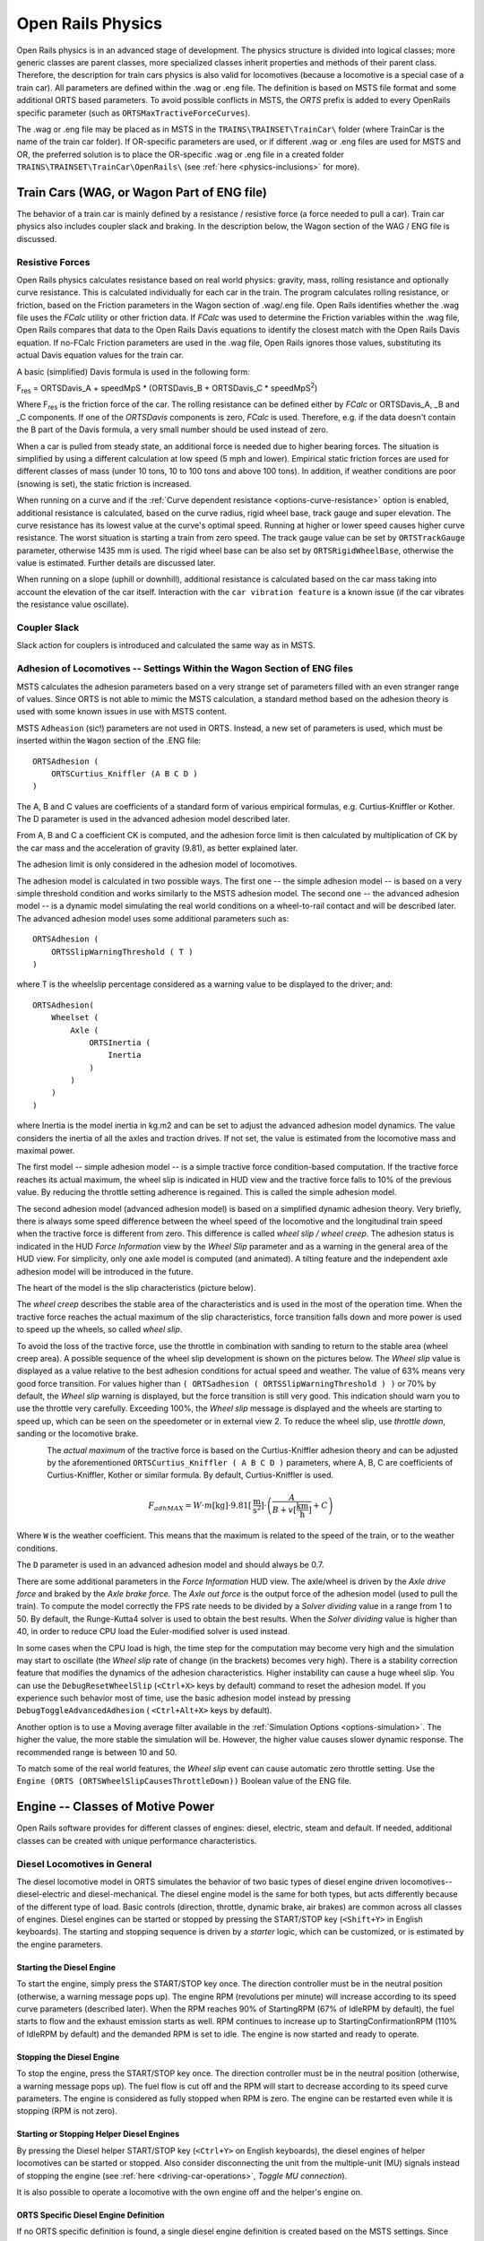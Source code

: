 .. |deg|  unicode:: U+000B0 .. DEGREE SIGN
.. |mgr|  unicode:: U+003BC .. GREEK SMALL LETTER MU
.. |rgr|  unicode:: U+003C1 .. GREEK SMALL LETTER RHO
.. _physics:

******************
Open Rails Physics
******************

Open Rails physics is in an advanced stage of development. The physics 
structure is divided into logical classes; more generic classes are parent 
classes, more specialized classes inherit properties and methods of their 
parent class. Therefore, the description for train cars physics is also 
valid for locomotives (because a locomotive is a special case of a train 
car). All parameters are defined within the .wag or .eng file.  The 
definition is based on MSTS file format and some additional ORTS based 
parameters. To avoid possible conflicts in MSTS, the *ORTS* prefix is 
added to every OpenRails specific parameter (such as 
``ORTSMaxTractiveForceCurves``).

The .wag or .eng file may be placed as in MSTS in the 
``TRAINS\TRAINSET\TrainCar\`` folder (where TrainCar is the name of the 
train car folder). If OR-specific parameters are used, or if different 
.wag or .eng files are used for MSTS and OR, the preferred solution is to 
place the OR-specific .wag or .eng file in a created folder 
``TRAINS\TRAINSET\TrainCar\OpenRails\`` (see :ref:`here <physics-inclusions>` 
for more). 

Train Cars (WAG, or Wagon Part of ENG file)
===========================================

The behavior of a train car is mainly defined by a resistance / resistive 
force (a force needed to pull a car). Train car physics also includes 
coupler slack and braking. In the description below, the Wagon section of 
the WAG / ENG file is discussed.

Resistive Forces
----------------

Open Rails physics calculates resistance based on real world physics: 
gravity, mass, rolling resistance and optionally curve resistance. This is 
calculated individually for each car in the train. The program calculates 
rolling resistance, or friction, based on the Friction parameters in the 
Wagon section of .wag/.eng file. Open Rails identifies whether the .wag 
file uses the *FCalc* utility or other friction data. If *FCalc* was used to 
determine the Friction variables within the .wag file, Open Rails compares 
that data to the Open Rails Davis equations to identify the closest match 
with the Open Rails Davis equation. If no-FCalc Friction parameters are 
used in the .wag file, Open Rails ignores those values, substituting its 
actual Davis equation values for the train car.

A basic (simplified) Davis formula is used in the following form:

F\ :sub:`res` = ORTSDavis_A + speedMpS * (ORTSDavis_B + ORTSDavis_C * speedMpS\ :sup:`2`\ )
 
Where F\ :sub:`res` is the friction force of the car. The rolling resistance 
can be defined either by *FCalc* or ORTSDavis_A, _B and _C components. If 
one of the *ORTSDavis* components is zero, *FCalc* is used. Therefore, e.g. 
if the data doesn't contain the B part of the Davis formula, a very small 
number should be used instead of zero.

When a car is pulled from steady state, an additional force is needed due 
to higher bearing forces. The situation is simplified by using a different 
calculation at low speed (5 mph and lower). Empirical static friction 
forces are used for different classes of mass (under 10 tons, 10 to 100 
tons and above 100 tons). In addition, if weather conditions are poor 
(snowing is set), the static friction is increased.

When running on a curve and if the 
:ref:`Curve dependent resistance <options-curve-resistance>` option is 
enabled, additional resistance is calculated, based on the curve radius, 
rigid wheel base, track gauge and super elevation. The curve resistance 
has its lowest value at the curve's optimal speed. Running at higher or 
lower speed causes higher curve resistance. The worst situation is 
starting a train from zero speed. The track gauge value can be set by 
``ORTSTrackGauge`` parameter, otherwise 1435 mm is used. The rigid wheel base 
can be also set by ``ORTSRigidWheelBase``, otherwise the value is estimated. 
Further details are discussed later.

When running on a slope (uphill or downhill), additional resistance is 
calculated based on the car mass taking into account the elevation of the 
car itself. Interaction with the ``car vibration feature`` is a known issue 
(if the car vibrates the resistance value oscillate).

Coupler Slack
-------------

Slack action for couplers is introduced and calculated the same way as in 
MSTS. 

.. _physics-adhesion:

Adhesion of Locomotives -- Settings Within the Wagon Section of ENG files
-------------------------------------------------------------------------

MSTS calculates the adhesion parameters based on a very strange set of 
parameters filled with an even stranger range of values. Since ORTS is not 
able to mimic the MSTS calculation, a standard method based on the 
adhesion theory is used with some known issues in use with MSTS content.

MSTS ``Adheasion`` (sic!) parameters are not used in ORTS. Instead, a new 
set of parameters is used, which must be inserted within the ``Wagon`` 
section  of the .ENG file::

    ORTSAdhesion (
        ORTSCurtius_Kniffler (A B C D ) 
    ) 

The A, B and C values are coefficients of a standard form of various 
empirical formulas, e.g. Curtius-Kniffler or Kother. The D parameter is 
used in the advanced adhesion model described later.

From A, B and C a coefficient CK is computed, and the adhesion force limit 
is then calculated by multiplication of CK by the car mass and the 
acceleration of gravity (9.81), as better explained later.

The adhesion limit is only considered in the adhesion model of locomotives.

The adhesion model is calculated in two possible ways. The first one -- the 
simple adhesion model -- is based on a very simple threshold condition and 
works similarly to the MSTS adhesion model. The second one -- the advanced 
adhesion model -- is a dynamic model simulating the real world conditions 
on a wheel-to-rail contact and will be described later. The advanced 
adhesion model uses some additional parameters such as::

    ORTSAdhesion (
        ORTSSlipWarningThreshold ( T )
    )

where T is the wheelslip percentage considered as a warning value to be 
displayed to the driver; and::

    ORTSAdhesion(
        Wheelset (
            Axle (
                ORTSInertia (
                    Inertia 
                )
            )
        )
    )

where Inertia is the model inertia in kg.m2 and can be set to adjust the 
advanced adhesion model dynamics. The value considers the inertia of all 
the axles and traction drives. If not set, the value is estimated from the 
locomotive mass and maximal power.

The first model -- simple adhesion model -- is a simple tractive force 
condition-based computation. If the tractive force reaches its actual 
maximum, the wheel slip is indicated in HUD view and the tractive force 
falls to 10% of the previous value. By reducing the throttle setting 
adherence is regained. This is called the simple adhesion model.

The second adhesion model (advanced adhesion model) is based on a 
simplified dynamic adhesion theory. Very briefly, there is always some 
speed difference between the wheel speed of the locomotive and the 
longitudinal train speed when the tractive force is different from zero. 
This difference is called *wheel slip / wheel creep*. The adhesion 
status is indicated in the HUD *Force Information* view by the *Wheel 
Slip* parameter and as a warning in the general area of the HUD view. For 
simplicity, only one axle model is computed (and animated). A tilting 
feature and the independent axle adhesion model will be introduced in the 
future.

The heart of the model is the slip characteristics (picture below).

.. image:: images/physics-adhesion-slip.png
   :align: center
   :scale: 70%

The *wheel creep* describes the stable area of the characteristics and is 
used in the most of the operation time. When the tractive force reaches 
the actual maximum of the slip characteristics, force transition falls 
down and more power is used to speed up the wheels, so called *wheel 
slip*. 

To avoid the loss of the tractive force, use the throttle in combination 
with sanding to return to the stable area (wheel creep area). A possible 
sequence of the wheel slip development is shown on the pictures below. The 
*Wheel slip* value is displayed as a value relative to the best adhesion 
conditions for actual speed and weather. The value of 63% means very good 
force transition. For values higher than ``( ORTSadhesion ( 
ORTSSlipWarningThreshold ) )`` or 70% by default, the *Wheel slip* 
warning is displayed, but the force transition is still very good. This 
indication should warn you to use the throttle very carefully. Exceeding 
100%, the *Wheel slip* message is displayed and the wheels are starting 
to speed up, which can be seen on the speedometer or in external view 2. 
To reduce the wheel slip, use *throttle down*, sanding or the locomotive 
brake.

.. figure:: images/physics-adhesion-wheelslip-none.png
    :align: left
    :scale: 66%
.. figure:: images/physics-adhesion-wheelslip-warning.png
    :align: left
    :scale: 66%
.. figure:: images/physics-adhesion-wheelslip-full.png
    :align: left
    :scale: 66%

The *actual maximum* of the tractive force is based on the 
Curtius-Kniffler adhesion theory and can be adjusted by the aforementioned 
``ORTSCurtius_Kniffler ( A B C D )`` parameters, where A, B, C are 
coefficients of Curtius-Kniffler, Kother or similar formula. By default, 
Curtius-Kniffler is used. 

.. math::

  F_{adhMAX} = W\cdot m\left[\mathrm{kg}\right]\cdot 
  9.81\left[\mathrm{\frac{m}{s^2}}\right]\cdot\left(
  \frac{A}{B + v\left[\mathrm{\frac{km}{h}}\right]} + C\right)

Where ``W`` is the weather coefficient. This means that the maximum is 
related to the speed of the train, or to the weather conditions.

The ``D`` parameter is used in an advanced adhesion model and should 
always be 0.7.

There are some additional parameters in the *Force Information* HUD 
view. The axle/wheel is driven by the *Axle drive force* and braked by 
the *Axle brake force*. The *Axle out force* is the output force of 
the adhesion model (used to pull the train). To compute the model 
correctly the FPS rate needs to be divided by a *Solver dividing* value 
in a range from 1 to 50. By default, the Runge-Kutta4 solver is used to 
obtain the best results. When the *Solver dividing* value is higher than 
40, in order to reduce CPU load the Euler-modified solver is used instead. 

In some cases when the CPU load is high, the time step for the computation 
may become very high and the simulation may start to oscillate (the 
*Wheel slip* rate of change (in the brackets) becomes very high). There 
is a stability correction feature that modifies the dynamics of the 
adhesion characteristics. Higher instability can cause a huge wheel slip. 
You can use the ``DebugResetWheelSlip`` (``<Ctrl+X>`` keys by default) 
command to reset the adhesion model. If you experience such behavior most 
of time, use the basic adhesion model instead by pressing 
``DebugToggleAdvancedAdhesion`` ( ``<Ctrl+Alt+X>`` keys by default).

Another option is to use a Moving average filter available in the 
:ref:`Simulation Options <options-simulation>`. The higher the value, 
the more stable the simulation will be. However, the higher value causes 
slower dynamic response. The recommended range is between 10 and 50.

To match some of the real world features, the *Wheel slip* event can 
cause automatic zero throttle setting. Use the ``Engine (ORTS 
(ORTSWheelSlipCausesThrottleDown))`` Boolean value of the ENG file.

Engine -- Classes of Motive Power
=================================

Open Rails software provides for different classes of engines: diesel, 
electric, steam and default. If needed, additional classes can be created 
with unique performance characteristics.

Diesel Locomotives in General
-----------------------------

The diesel locomotive model in ORTS simulates the behavior of two basic 
types of diesel engine driven locomotives-- diesel-electric and 
diesel-mechanical. The diesel engine model is the same for both types, but 
acts differently because of the different type of load. Basic controls 
(direction, throttle, dynamic brake, air brakes) are common across all 
classes of engines. Diesel engines can be started or stopped by pressing 
the START/STOP key (``<Shift+Y>`` in English keyboards). The starting and 
stopping sequence is driven by a *starter* logic, which can be customized, 
or is estimated by the engine parameters.

Starting the Diesel Engine
''''''''''''''''''''''''''

To start the engine, simply press the START/STOP key once. The direction 
controller must be in the neutral position (otherwise, a warning message 
pops up). The engine RPM (revolutions per minute) will increase according 
to its speed curve parameters (described later). When the RPM reaches 90% 
of StartingRPM (67% of IdleRPM by default), the fuel starts to flow and 
the exhaust emission starts as well. RPM continues to increase up to 
StartingConfirmationRPM (110% of IdleRPM by default) and the demanded RPM 
is set to idle. The engine is now started and ready to operate.

Stopping the Diesel Engine
''''''''''''''''''''''''''

To stop the engine, press the START/STOP key once. The direction 
controller must be in the neutral position (otherwise, a warning message 
pops up). The fuel flow is cut off and the RPM will start to decrease 
according to its speed curve parameters. The engine is considered as fully 
stopped when RPM is zero. The engine can be restarted even while it is 
stopping (RPM is not zero).

Starting or Stopping Helper Diesel Engines
''''''''''''''''''''''''''''''''''''''''''

By pressing the Diesel helper START/STOP key (``<Ctrl+Y>`` on English 
keyboards), the diesel engines of helper locomotives can be started or 
stopped. Also consider disconnecting the unit from the multiple-unit (MU) 
signals instead of stopping the engine 
(see :ref:`here <driving-car-operations>`, *Toggle MU connection*).

It is also possible to operate a locomotive with the own engine off and 
the helper's engine on.

ORTS Specific Diesel Engine Definition
''''''''''''''''''''''''''''''''''''''

If no ORTS specific definition is found, a single diesel engine definition 
is created based on the MSTS settings. Since MSTS introduces a model 
without any data crosscheck, the behavior of MSTS and ORTS diesel 
locomotives can be very different. In MSTS, MaxPower is not considered in 
the same way and you can get much *better* performance than expected. In 
ORTS, diesel engines cannot be overloaded.

No matter which engine definition is used, the diesel engine is defined by 
its load characteristics (maximum output power vs. speed) for optimal fuel 
flow and/or mechanical characteristics (output torque vs. speed) for 
maximum fuel flow. The model computes output power / torque according to 
these characteristics and the throttle settings. If the characteristics 
are not defined (as they are in the example below), they are calculated 
based on the MSTS data and common normalized characteristics.

.. image:: images/physics-diesel-power.png
  :align: center
  :scale: 80%

In many cases the throttle vs. speed curve is customized because power vs. 
speed is not linear. A default linear throttle vs. speed characteristics 
is built in to avoid engine overloading at lower throttle settings. 
Nevertheless, it is recommended to adjust the table below to get more 
realistic behavior.

In ORTS, single or multiple engines can be set for one locomotive. In case 
there is more than one engine, other engines act like *helper* engines 
(start/stop control for helpers is ``<Ctrl+Y>`` by default). The power of 
each active engine is added to the locomotive power. The number of such 
diesel engines is not limited.

If the ORTS specific definition is used, each parameter is tracked and if 
one is missing (except in the case of those marked with *Optional*), the 
simulation falls back to use MSTS parameters.

+---------------------------------+------------------------------------+
|::                               |::                                  |
|                                 |                                    |
| Engine(                         | Engine section in eng file         |
| ...                             |                                    |
| ORTSDieselEngines ( 2           | Number of engines                  |
|   Diesel (                      |                                    |
|     IdleRPM ( 510 )             | Idle RPM                           |
|     MaxRPM ( 1250 )             | Maximal RPM                        |
|     StartingRPM ( 400 )         | Starting RPM                       |
|     StartingConfirmRPM ( 570 )  | Starting confirmation RPM          |
|     ChangeUpRPMpS ( 50 )        | Increasing change rate RPM/s       |
|     ChangeDownRPMpS ( 20 )      | Decreasing change rate RPM/s       |
|     RateOfChangeUpRPMpSS ( 5 )  | Jerk of ChangeUpRPMpS RPM/s^2      |
|     RateOfChangeDownRPMpSS ( 5 )| Jerk of ChangeDownRPMpS RPM/s^2    |
|     MaximalPower ( 300kW )      | Maximal output power               |
|     IdleExhaust ( 5 )           | Num of exhaust particles at IdleRPM|
|     MaxExhaust ( 50 )           | Num of exhaust particles at MaxRPM |
|     ExhaustDynamics ( 10 )      | Exhaust particle mult. at transient|
|     ExhaustDynamicsDown (10)    | Mult. for down transient (Optional)|
|     ExhaustColor ( 00 fe )      | Exhaust color at steady state      |
|     ExhaustTransientColor(      | Exhaust color at RPM changing      |
|         00 00 00 00)            |                                    |
|     DieselPowerTab (            | Diesel engine power table          |
|         0       0               |    RPM        Power in Watts       |
|         510     2000            |                                    |
|         520     5000            |                                    |
|         600     2000            |                                    |
|         800     70000           |                                    |
|         1000    100000          |                                    |
|         1100    200000          |                                    |
|         1200    280000          |                                    |
|         1250    300000          |                                    |
|     )                           |                                    |
|     DieselConsumptionTab (      | Diesel fuel consumption table      |
|         0       0               |    RPM   Specific consumption g/kWh|
|         510     10              |                                    |
|         1250    245             |                                    |
|     )                           |                                    |
|     ThrottleRPMTab (            | Eengine RPM vs. throttle table     |
|         0   510                 |    Throttle %      Demanded RPM    |
|         5   520                 |                                    |
|         10  600                 |                                    |
|         20  700                 |                                    |
|         50  1000                |                                    |
|         75  1200                |                                    |
|         100 1250                |                                    |
|     )                           |                                    |
|     DieselTorqueTab (           | Diesel engine RPM vs. torque table |
|         0       0               |    RPM           Force in Newtons  |
|         510     25000           |                                    |
|         1250    200000          |                                    |
|     )                           |                                    |
|     MinOilPressure ( 40 )       | Min oil pressure PSI               |
|     MaxOilPressure ( 90 )       | Max oil pressure PSI               |
|     MaxTemperature ( 120 )      | Maximal temperature Celsius        |
|     Cooling ( 3 )               | Cooling 0=No cooling, 1=Mechanical,|
|                                 | 2= Hysteresis, 3=Proportional      |
|     TempTimeConstant ( 720 )    | Rate of temperature change         |
|     OptTemperature ( 90 )       | Normal temperature Celsius         |
|     IdleTemperature ( 70 )      | Idle temperature Celsius           |
|   )                             |                                    |
|   Diesel ( ... )                | The same as above, or different    |
+---------------------------------+------------------------------------+

Diesel Engine Speed Behavior
''''''''''''''''''''''''''''

The engine speed is calculated based on the RPM rate of change and its 
rate of change. The usual setting and the corresponding result is shown 
below. ``ChangeUpRPMpS`` means the slope of RPM, ``RateOfChangeUpRPMpSS`` 
means how fast the RPM approaches the demanded RPM.

.. image:: images/physics-diesel-rpm.png
  :align: center
  :scale: 80%

Fuel Consumption
''''''''''''''''

Following the MSTS model, ORTS computes the diesel engine fuel consumption 
based on .eng file parameters. The fuel flow and level are indicated by 
the HUD view. Final fuel consumption is adjusted according to the current 
diesel power output (load).

Diesel Exhaust
''''''''''''''

The diesel engine exhaust feature can be modified as needed. The main idea 
of this feature is based on the general combustion engine exhaust. When 
operating in a steady state, the color of the exhaust is given by the new 
ENG parameter ``engine (ORTS (Diesel (ExhaustColor)))``.

The amount of particles emitted is given by a linear interpolation of the 
values of ``engine(ORTS (Diesel (IdleExhaust)))`` and ``engine(ORTS (Diesel 
(MaxExhaust)))`` in the range from 1 to 50. In a transient state, the 
amount of the fuel increases but the combustion is not optimal. Thus, the 
quantity of particles is temporarily higher: e.g. multiplied by the value 
of 

``engine(ORTS (Diesel (ExhaustDynamics)))`` and displayed with the color 
given by ``engine(ORTS(Diesel(ExhaustTransientColor)))``.

The format of the *color* value is (aarrggbb) where:

- aa = intensity of light;
- rr = red color component;
- gg = green color component;
- bb = blue color component;

and each component is in HEX number format (00 to ff). 

Cooling System
''''''''''''''

ORTS introduces a simple cooling and oil system within the diesel engine 
model. The engine temperature is based on the output power and the cooling 
system output. A maximum value of 100\ |deg|\ C can be reached with no impact on 
performance. It is just an indicator, but the impact on the engine's 
performance will be implemented later. The oil pressure feature is 
simplified and the value is proportional to the RPM. There will be further 
improvements of the system later. 

Diesel-Electric Locomotives
---------------------------

Diesel-electric locomotives are driven by electric traction motors 
supplied by a diesel-generator set. The gen-set is the only power source 
available, thus the diesel engine power also supplies auxiliaries and 
other loads. Therefore, the output power will always be lower than the 
diesel engine rated power.

In ORTS, the diesel-electric locomotive can use 
``ORTSTractionCharacteristics`` or tables of ``ORTSMaxTractiveForceCurves`` 
to provide a better approximation to real world performance. If a table is 
not used, the tractive force is limited by MaxForce, MaxPower and 
MaxVelocity. The throttle setting is passed to the ThrottleRPMTab, where 
the RPM demand is selected. The output force increases with the Throttle 
setting, but the power follows maximal output power available (RPM 
dependent).

Diesel-Hydraulic Locomotives
----------------------------

Diesel-hydraulic locomotives are not implemented in ORTS. However, by 
using either ``ORTSTractionCharacteristics`` or ``ORTSMaxTractiveForceCurves`` 
tables, the desired performance can be achieved, when no gearbox is in use 
and the ``DieselEngineType`` is *electric*.

Diesel-Mechanical Locomotives
-----------------------------

ORTS features a mechanical gearbox feature that mimics MSTS behavior, 
including automatic or manual shifting. Some features not well described 
in MSTS are not yet implemented, such as ``GearBoxBackLoadForce``, 
``GearBoxCoastingForce`` and ``GearBoxEngineBraking``.

Output performance is very different compared with MSTS. The output force 
is computed using the diesel engine torque characteristics to get results 
that are more precise.

Electric Locomotives
====================

At the present time, diesel and electric locomotive physics calculations 
use the default engine physics. Default engine physics simply uses the 
MaxPower and MaxForce parameters to determine the pulling power of the 
engine, modified by the Reverser and Throttle positions. The locomotive 
physics can be replaced by traction characteristics (speed in mps vs. 
force in Newtons) as described below.

Some OR-specific parameters are available in order to improve the realism 
of the electric system.

Pantographs
-----------

The pantographs of all locomotives in a consist are triggered by 
*Control Pantograph First* and *Control Pantograph Second* commands 
( ``<P>`` and ``<Shift+P>`` by default ). The status of the pantographs 
is indicated by the *Pantographs* value in the HUD view.

Since the simulator does not know whether the 
pantograph in the 3D model is up or down, you can set some additional 
parameters in order to add a delay between the time when the command to 
raise the pantograph is given and when the pantograph is actually up.

In order to do this, you can write in the Wagon section of your .eng file 
or .wag file (since the pantograph may be on a wagon) this optional 
structure::

    ORTSPantographs(
        Pantograph(         << This is going to be your first pantograph.
            Delay( 5s )     << Example : a delay of 5 seconds
        )
        Pantograph(
            ... parameters for the second pantograph ...
        )
    )

Other parameters will be added to this structure later, such as power 
limitations or speed restrictions.

Circuit breaker
---------------

The circuit breaker of all locomotives in a consist can be controlled by 
*Control Circuit Breaker Closing Order*, *Control Circuit Breaker Opening Order*
and *Control Circuit Breaker Closing Authorization* commands 
( ``<O>``, ``<I>`` and ``<Shift+O>`` by default ). The status of the circuit breaker 
is indicated by the *Circuit breaker* value in the HUD view.

Two default behaviours are available:

- By default, the circuit breaker of the train closes as soon as power is available
  on the pantograph.
- The circuit breaker can also be controlled manually by the driver. To get this
  behaviour, put the parameter ``ORTSCircuitBreaker( Manual )`` in the Engine section
  of the ENG file.

In order to model a different behaviour of the circuit breaker,
a scripting interface is available. The script can be loaded with the
parameter ``ORTSCircuitBreaker( <name of the file> )``.

In real life, the circuit breaker does not 
close instantly, so you can add a delay with the optional parameter 
``ORTSCircuitBreakerClosingDelay( )`` (by default in seconds).

Power supply
------------

The power status is indicated by the *Power* value in the HUD 
view. 

The power-on sequence time delay can be adjusted by the optional 
``ORTSPowerOnDelay( )`` value (for example: ``ORTSPowerOnDelay( 5s )``) within 
the Engine section of the .eng file (value in seconds). The same delay for 
auxiliary systems can be adjusted by the optional parameter 
``ORTSAuxPowerOnDelay( )`` (by default in seconds).

.. _physics-steam:

Steam Locomotives
=================

General Introduction to Steam Locomotives
-----------------------------------------

Principles of Train Movement
''''''''''''''''''''''''''''

Key Points to Remember:

- Steam locomotive tractive effort must be greater than the train 
  resistance forces.
- Train resistance is impacted by the train itself, curves, gradients, 
  tunnels, etc.
- Tractive effort reduces with speed, and will reach a point where it 
  *equals* the train resistance, and thus the train will not be able to go 
  any faster.
- This point will vary as the train resistance varies due to changing 
  track conditions.
- Theoretical tractive effort is determined by the boiler pressure, 
  cylinder size, drive wheel diameters, and will vary between locomotives.
- Low Factors of Adhesion will cause the locomotive's driving wheels to slip.

Forces Impacting Train Movement
...............................

The steam locomotive is a heat engine which converts *heat* energy generated 
through the burning of fuel, such as coal, into heat and ultimately steam. 
The steam is then used to do *work* by injecting the steam into the 
cylinders to drive the wheels around and move the locomotive forward. To 
understand how a train will move forward, it is necessary to understand 
the principal mechanical forces acting on the train. The diagram below 
shows the two key forces affecting the ability of a train to move.

.. image:: images/physics-steam-forces.png
  :align: center
  :scale: 75%
 
The first force is the tractive effort produced by the locomotive, whilst 
the second force is the resistance presented by the train. Whenever the 
tractive effort is greater than the train resistance the train will 
continue to move forward; once the resistance exceeds the tractive effort, 
then the train will start to slow down, and eventually will stop moving 
forward.

The sections below describe in more detail the forces of tractive effort 
and train resistance.

Train Resistance
................

The movement of the train is opposed by a number of different forces which 
are collectively grouped together to form the *train resistance*.

The main resistive forces are as follows (the first two values of 
resistance are modelled through the Davis formulas, and only apply on 
straight level track):

- Journal or Bearing resistance (or friction)
- Air resistance
- Gradient resistance -- trains travelling up hills will experience 
  greater resistive forces then those operating on level track.
- :ref:`Curve resistance <physics-curve-resistance>` -- applies when 
  the train is traveling around a curve, and will be impacted by the 
  curve radius, speed, and fixed wheel base of the rolling stock. 
- :ref:`Tunnel resistance <physics-tunnel-friction>` -- applies when 
  a train is travelling through a tunnel.

Tractive Effort
...............

Tractive Effort is created by the action of the steam against the pistons, 
which, through the media of rods, crossheads, etc., cause the wheels to 
revolve and the engine to advance.

Tractive Effort is a function of mean effective pressure of the steam 
cylinder and is expressed by following formula for a simple locomotive. 
Geared and compound locomotives will have slightly different formula::

    TE = Cyl/2 x (M.E.P. x d2 x s) / D

Where:

- Cyl = number of cylinders
- TE = Tractive Effort (lbf)
- M.E.P. = mean effective pressure of cylinder (psi)
- D = diameter of cylinder (in)
- S = stroke of cylinder piston (in)
- D = diameter of drive wheels (in)

Theoretical Tractive Effort
...........................

To allow the comparison of different locomotives, as well as determining 
their relative pulling ability, a theoretical approximate value of 
tractive effort is calculated using the boiler gauge pressure and includes 
a factor to reduce the value of M.E.P.

Thus our formula from above becomes::

    TE = Cyl/2 x (0.85 x BP x d2 x s) / D

Where:

- BP = Boiler Pressure (gauge pressure - psi)
- 0.85 -- factor to account for losses in the engine, typically values 
  between 0.7 and 0.85 were used by different manufacturers and railway 
  companies.

Factor of Adhesion
..................

The factor of adhesion describes the likelihood of the locomotive slipping 
when force is applied to the wheels and rails, and is the ratio of the 
starting Tractive Effort to the weight on the driving wheels of the 
locomotive::

    FoA = Wd / TE

Where:

- FoA = Factor of Adhesion
- TE = Tractive Effort (lbs)
- Wd = Weight on Driving Wheels (lbs)

Typically the Factor of Adhesion should ideally be between 4.0 & 5.0 for 
steam locomotives. Values below this range will typically result in 
slippage on the rail.

Indicated HorsePower (IHP)
..........................

Indicated Horsepower is the theoretical power produced by a steam 
locomotive. The generally accepted formula for Indicated Horsepower is::

    I.H.P. = Cyl/2 x (M.E.P. x L x A x N) / 33000

Where:

- IHP = Indicated Horsepower (hp) 
- Cyl = number of cylinders
- M.E.P. = mean effective pressure of cylinder (psi)
- L = stroke of cylinder piston (ft)
- A = area of cylinder (sq in)
- N = number of cylinder piston strokes per min (NB: two piston 
  strokes for every wheel revolution)

As shown in the diagram below, IHP increases with speed, until it reaches 
a maximum value. This value is determined by the cylinder's ability to 
maintain an efficient throughput of steam, as well as for the boiler's 
ability to maintain sufficient steam generation to match the steam usage 
by the cylinders.
 
.. image:: images/physics-steam-power.png
  :align: center
  :scale: 80%
 
Hauling Capacity of Locomotives
...............................

Thus it can be seen that the hauling capacity is determined by the 
summation of the tractive effort and the train resistance.

Different locomotives were designed to produce different values of 
tractive effort, and therefore the loads that they were able to haul would 
be determined by the track conditions, principally the ruling gradient for 
the section, and the load or train weight. Therefore most railway 
companies and locomotive manufacturers developed load tables for the 
different locomotives depending upon their theoretical tractive efforts.

The table below is a sample showing the hauling capacity of an American 
(4-4-0) locomotive from the Baldwin Locomotive Company catalogue, listing 
the relative loads on level track and other grades as the cylinder size, 
drive wheel diameter, and weight of the locomotive is varied.

.. image:: images/physics-steam-hauling.png
  :align: center
 
Typically the ruling gradient is defined as the maximum uphill grade 
facing a train in a particular section of the route, and this grade would 
typically determine the maximum permissible load that the train could haul 
in this section. The permissible load would vary depending upon the 
direction of travel of the train.

Elements of Steam Locomotive Operation
''''''''''''''''''''''''''''''''''''''

A steam locomotive is a very complex piece of machinery that has many 
component parts, each of which will influence the performance of the 
locomotive in different ways. Even at the peak of its development in the 
middle of the 20th century, the locomotive designer had at their disposal 
only a series of factors and simple formulae to describe its performance. 
Once designed and built, the performance of the locomotive was measured 
and adjusted by empirical means, i.e. by testing and experimentation on 
the locomotive. Even locomotives within the same class could exhibit 
differences in performance.

A simplified description of a steam locomotive is provided below to help 
understand some of the key basics of its operation.

As indicated above, the steam locomotive is a heat engine which converts 
fuel (coal, wood, oil, etc.) to heat; this is then used to do work by 
driving the pistons to turn the wheels. The operation of a steam 
locomotive can be thought of in terms of the following broadly defined 
components:

- Boiler and Fire (Heat conversion)
- Cylinder (Work done)

Boiler and Fire (Heat conversion)
.................................

The amount of work that a locomotive can do will be determined by the 
amount of steam that can be produced (evaporated) by the boiler.

Boiler steam production is typically dependent upon the Grate Area, and 
the Boiler Evaporation Area.

- *Grate Area* -- the amount of heat energy released by the burning of 
  the fuel is dependent upon the size of the grate area, draught of air 
  flowing across the grate to support fuel combustion, fuel calorific 
  value, and the amount of fuel that can be fed to the fire (a human 
  fireman can only shovel so much coal in an hour). Some locomotives may 
  have had good sized grate areas, but were 'poor steamers' because they 
  had small draught capabilities.
- *Boiler Evaporation Area* -- consisted of the part of the firebox in 
  contact with the boiler and the heat tubes running through the boiler. 
  This area determined the amount of heat that could be transferred to 
  the water in the boiler. As a rule of thumb a boiler could produce 
  approximately 12-15 lbs/h of steam per ft\ :sup:`2` of evaporation area.
- *Boiler Superheater Area* -- Typically modern steam locomotives are 
  superheated, whereas older locomotives used only saturated steam. 
  Superheating is the process of putting more heat into the steam 
  without changing the pressure. This provided more energy in the steam 
  and allowed the locomotive to produce more work, but with a reduction 
  in steam and fuel usage. In other words a superheated locomotive 
  tended to be more efficient then a saturated locomotive.

Cylinder (Work done)
....................

To drive the locomotive forward, steam was injected into the cylinder 
which pushed the piston backwards and forwards, and this in turn rotated 
the drive wheels of the locomotive. Typically the larger the drive wheels, 
the faster the locomotive was able to travel.

The faster the locomotive travelled the more steam that was needed to 
drive the cylinders. The steam able to be produced by the boiler was 
typically limited to a finite value depending upon the design of the 
boiler. In addition the ability to inject and exhaust steam from the 
cylinder also tended to reach finite limits as well. These factors 
typically combined to place limits on the power of a locomotive depending 
upon the design factors used.

Locomotive Types
''''''''''''''''

During the course of their development, many different types of 
locomotives were developed, some of the more common categories are as 
follows:

- Simple -- simple locomotives had only a single expansion cycle in 
  the cylinder
- Compound -- locomotives had multiple steam expansion cycles and 
  typically had a high and low pressure cylinder.
- Saturated -- steam was heated to only just above the boiling point 
  of water.
- Superheated -- steam was heated well above the boiling point of 
  water, and therefore was able to generate more work in the locomotive.
- Geared -- locomotives were geared to increase the tractive effort 
  produced by the locomotive, this however reduced the speed of 
  operation of the locomotive.

Superheated Locomotives
.......................

In the early 1900s, superheaters were fitted to some locomotives. As the 
name was implied a superheater was designed to raise the steam temperature 
well above the normal saturated steam temperature. This had a number of 
benefits for locomotive engineers in that it eliminated condensation of 
the steam in the cylinder, thus reducing the amount of steam required to 
produce the same amount of work in the cylinders. This resulted in reduced 
water and coal consumption in the locomotive, and generally improved the 
efficiency of the locomotive.

Superheating was achieved by installing a superheater element that 
effectively increased the heating area of the locomotive.

Geared Locomotives
..................

In industrial type railways, such as those used in the logging industry, 
spurs to coal mines were often built to very cheap standards. As a 
consequence, depending upon the terrain, they were often laid with sharp 
curves and steep gradients compared to normal *main line standards*.

Typical *main line* rod type locomotives couldn't be used on these lines 
due to their long fixed wheelbase (coupled wheels) and their relatively 
low tractive effort was no match for the steep gradients. Thus geared 
locomotives found their niche in railway practice.

Geared locomotives typically used bogie wheelsets, which allowed the rigid 
wheelbase to be reduced compared to that of rod type locomotives, thus 
allowing the negotiation of tight curves. In addition the gearing allowed 
an increase of their tractive effort to handle the steeper gradients 
compared to main line tracks.

Whilst the gearing allowed more tractive effort to be produced, it also 
meant that the *maximum* piston speed was reached at a lower track speed.

As suggested above, the maximum track speed would depend upon loads and 
track conditions. As these types of lines were lightly laid, excessive 
speeds could result in derailments, etc.

The three principal types of geared locomotives used were:

- Shay Locomotives
- Climax
- Heisler

Steam Locomotive Operation
--------------------------

To successfully drive a steam locomotive it is necessary to consider the 
performance of the following elements:

- Boiler and Fire (Heat conversion )
- Cylinder (Work done)

For more details on these elements, refer to the "Elements of Steam 
Locomotive Operation"

Summary of Driving Tips

- Wherever possible, when running normally, have the regulator at 
  100%, and use the reverser to adjust steam usage and speed.
- Avoid jerky movements when starting or running the locomotive, thus 
  reducing the chances of breaking couplers.
- When starting always have the reverser fully wound up, and open the 
  regulator slowly and smoothly, without slipping the wheels.

.. _physics-steam-firing:

Open Rails Steam Functionality (Fireman)
''''''''''''''''''''''''''''''''''''''''

The Open Rails Steam locomotive functionality provides two operational 
options:

- Automatic Fireman (Computer Controlled):
  In Automatic or Computer Controlled Fireman mode all locomotive 
  firing and boiler management is done by Open Rails, leaving the 
  player to concentrate on driving the locomotive. Only the basic 
  controls such as the regulator and throttle are available to the 
  player.
- Manual Fireman:
  In Manual Fireman mode all locomotive firing and boiler management 
  must be done by the player. All of the boiler management and firing 
  controls, such as blower, injector, fuel rate, are available to the 
  player, and can be adjusted accordingly.

A full listing of the keyboard controls for use when in manual mode is 
provided on the *Keyboard* tab of the Open Rails :ref:`Options <options>` 
panel.

Use the keys ``<Crtl+F>`` to switch between Manual and Automatic firing 
modes.

Hot or Cold Start
'''''''''''''''''

The locomotive can be started either in a hot or cold mode. Hot mode 
simulates a locomotive which has a full head of steam and is ready for duty.

Cold mode simulates a locomotive that has only just had the fire raised, 
and still needs to build up to full boiler pressure, before having full 
power available.

This function can be selected through the Open Rails options menu on the 
:ref:`Simulation <options-simulation>` tab.

Main Steam Locomotive Controls
''''''''''''''''''''''''''''''

This section will describe the control and management of the steam 
locomotive based upon the assumption that the Automatic fireman is 
engaged. The following controls are those typically used by the driver in 
this mode of operation:

- Cylinder Cocks -- allows water condensation to be exhausted from the 
  cylinders.
  (Open Rails Keys: toggle C)
- Regulator -- controls the pressure of the steam injected into the 
  cylinders.
  (Open Rails Keys: D = increase, A = decrease)
- Reverser -- controls the valve gear and when the steam is "cutoff". 
  Typically it is expressed as a fraction of the cylinder stroke.
  (Open Rails Keys: W = increase, S = decrease). Continued operation 
  of the W or S key will eventually reverse the direction of travel 
  for the locomotive.
- Brake -- controls the operation of the brakes. 
  (Open Rails Keys: ' = increase, ; = decrease)

Recommended Option Settings
...........................

For added realism of the performance of the steam locomotive, it is 
suggested that the following settings be considered for selection in the 
Open Rails options menu:

- Break couplers
- Curve speed dependent
- Curve resistance speed
- Hot start
- Tunnel resistance dependent

NB: Refer to the relevant sections of the manual for more detailed 
description of these functions.

Locomotive Starting
...................

Open the cylinder cocks. They are to remain open until the engine has 
traversed a distance of about an average train length, consistent with 
safety.

The locomotive should always be started in full gear (reverser up as high 
as possible), according to the direction of travel, and kept there for the 
first few turns of the driving wheels, before adjusting the reverser.

After ensuring that all brakes are released, open the regulator 
sufficiently to move the train, care should be exercised to prevent 
slipping; do not open the regulator too much before the locomotive has 
gathered speed. Severe slipping causes excessive wear and tear on the 
locomotive, disturbance of the fire bed and blanketing of the spark 
arrestor. If slipping does occur, the regulator should be closed as 
appropriate, and if necessary sand applied.

Also, when starting, a slow even increase of power will allow the couplers 
all along the train to be gradually extended, and therefore reduce the 
risk of coupler breakages.

Locomotive Running
..................

Theoretically, when running, the regulator should always be fully open and 
the speed of the locomotive controlled, as desired, by the reverser. For 
economical use of steam, it is also desirable to operate at the lowest 
cut-off values as possible, so the reverser should be operated at low 
values, especially running at high speeds.

When running a steam locomotive keep an eye on the following key 
parameters in the Heads up Display (HUD -- F5) as they will give the driver 
an indication of the current status and performance of the locomotive with 
regard to the heat conversion (Boiler and Fire) and work done (Cylinder) 
processes. Also bear in mind the above driving tips.

.. image:: images/driving-hud-steam.png
    :align: center
    :scale: 80%

- Direction -- indicates the setting on the reverser and the direction 
  of travel. The value is in per cent, so for example a value of 50 
  indicates that the cylinder is cutting off at 0.5 of the stroke.
- Throttle -- indicates the setting of the regulator in per cent.
- Steam usage -- these values represent the current steam usage per 
  hour. 
- Boiler Pressure -- this should be maintained close to the maximum 
  working pressure of the locomotive. 
- Boiler water level -- indicates the level of water in the boiler. 
  Under operation in Automatic Fireman mode, the fireman should manage 
  this. 
- Fuel levels -- indicate the coal and water levels of the locomotive.

For information on the other parameters, such as the brakes, refer to the 
relevant sections in the manual.

For the driver of the locomotive the first two steam parameters are the 
key ones to focus on, as operating the locomotive for extended periods of 
time with steam usage in excess of the steam generation value will result 
in declining boiler pressure. If this is allowed to continue the 
locomotive will ultimately lose boiler pressure, and will no longer be 
able to continue to pull its load.

Steam usage will increase with the speed of the locomotive, so the driver 
will need to adjust the regulator, reverser, and speed of the locomotive 
to ensure that optimal steam pressure is maintained. However, a point will 
finally be reached where the locomotive cannot go any faster without the 
steam usage exceeding the steam generation. This point determines the 
maximum speed of the locomotive and will vary depending upon load and 
track conditions

Steam Locomotive Carriage Steam Heat Modelling
''''''''''''''''''''''''''''''''''''''''''''''

Overview
........

In the early days of steam, passenger carriages were heated by fire burnt 
in stoves within the carriage, but this type of heating proved to be 
dangerous, as on a number of occasions the carriages actually caught fire 
and burnt.

A number of alternative heating systems were adopted as a safer replacement.

The Open Rails Model is based upon a direct steam model, ie one that has 
steam pipes installed in each carriage, and pumps steam into each car to 
raise the internal temperature in each car.

The heat model in each car is represented by Figure 1 below. The key 
parameters influencing the operation of the model are the values of tc, 
to, tp, which represent the temperature within the carriage, ambient 
temperature outside the carriage, and the temperature of the steam pipe 
due to steam passing through it.

As shown in the figure the heat model has a number of different elements 
as follows:

.. figure:: images/physics-steam-passenger-car.png
    :align: right
    :scale: 95%
    
    Heat Model for Passenger Car

i.   *Internal heat mass* -- the air mass in the carriage (represented 
     by cloud) is heated to temperature that is comfortable to the 
     passengers. The energy required to maintain the temperature will 
     be determined the volume of the air in the carriage
ii.  *Heat Loss -- Transmission* -- over time heat will be lost through 
     the walls, roof, and floors of the carriage (represented by 
     outgoing orange arrows), this heat loss will reduce the 
     temperature of the internal air mass.
iii. *Heat Loss -- Infiltration* -- also over time as carriage doors are 
     opened and closed at station stops, some cooler air will enter the 
     carriage (represented by ingoing blue arrows), and reduce the 
     temperature of the internal air mass.
iv.  *Steam Heating* -- to offset the above heat losses, steam was piped 
     through each of the carriages (represented by circular red arrows). 
     Depending upon the heat input from the steam pipe, the temperature 
     would be balanced by offsetting the steam heating against the heat 
     losses.

Carriage Heating Implementation in Open Rails
.............................................

Currently, carriage steam heating is only available on steam locomotives. 
To enable steam heating to work in Open Rails the following parameter must 
be included in the engine section of the steam locomotive ENG File::

    MaxSteamHeatingPressure( x )

Where: x = maximum steam pressure in the heating pipe -- should not exceed 
100 psi

If the above parameter is added to the locomotive, then an extra line will 
appear in the extended HUD to show the temperature in the train, and the 
steam heating pipe pressure, etc.

Steam heating will only work if there are passenger cars attached to the 
locomotive.

Warning messages will be displayed if the temperature inside the carriage 
goes outside of the limits of 10--15.5\ |deg|\ C.

The player can control the train temperature by using the following 
controls:

- ``<Alt+U>`` -- increase steam pipe pressure (and hence train temperature)
- ``<Alt+D>`` -- decrease steam pipe pressure (and hence train temperature)

It should be noted that the impact of steam heating will vary depending 
upon the season, length of train, etc.

Steam Locomotives -- Physics Parameters for Optimal Operation
-------------------------------------------------------------

Required Input ENG and WAG File Parameters
''''''''''''''''''''''''''''''''''''''''''

The OR Steam Locomotive Model (SLM) should work with default MSTS files; 
however optimal performance will only be achieved if the following 
settings are applied within the ENG file. **The following list only 
describes the parameters associated with the SLM, other parameters such as 
brakes, lights, etc. still need to be included in the file.** 
As always, make sure that you keep a backup of the original MSTS file.

Open Rails has been designed to do most of the calculations for the 
modeler, and typically only the key parameters are required to be included 
in the ENG or WAG file. The parameters shown in the *Locomotive 
performance Adjustments* section should be included only where a specific 
performance outcome is required, since *default* parameters should provide 
a satisfactory result.

When creating and adjusting ENG or WAG files, a series of tests should be 
undertaken to ensure that the performance matches the actual real-world 
locomotive as closely as possible. For further information on testing, as 
well as some suggested test tools, go to `this site 
<http://coalstonewcastle.com.au/physics/>`_.

**NB: These parameters are subject to change as Open Rails continues to 
develop.**

Notes:

- New -- parameter names starting with *ORTS* means added as part of 
  OpenRails development
- Existing -- parameter names not starting with *ORTS* are original 
  in MSTS or added through MSTS BIN

Possible Locomotive Reference Info:

i.   `Steam Locomotive Data 
     <http://orion.math.iastate.edu/jdhsmith/term/slindex.htm>`_
ii.  `Example Wiki Locomotive Data 
     <http://en.wikipedia.org/wiki/SR_Merchant_Navy_class>`_
iii. `Testing Resources for Open Rails Steam Locomotives 
     <http://coalstonewcastle.com.au/physics/>`_

+-------------------------------------+-------------------+------------+-------------------+
|Parameter                            |Description        |Recom'd     |Typical Examples   |
|                                     |                   |Input Units |                   |
+=====================================+===================+============+===================+
|**General Information (Engine section)**                                                  |
+-------------------------------------+-------------------+------------+-------------------+
|ORTSSteamLocomotive                  |Describes the      |Simple,     || (Simple)         |
|Type ( x )                           |type of            |Compound,   || (Compound)       |
|                                     |locomotive         |Geared      || (Geared)         |
+-------------------------------------+-------------------+------------+-------------------+
|WheelRadius ( x )                    |Radius of drive    |Distance    || (0.648m)         |
|                                     |wheels             |            || (36in)           |
+-------------------------------------+-------------------+------------+-------------------+
|MaxSteamHeatingPressure ( x )        |Max pressure       |Pressure,   |(80psi)            |
|                                     |in steam heating   |NB:         |                   |
|                                     |system for         |normally    |                   |
|                                     |passenger carriages|< 100 psi   |                   |
+-------------------------------------+-------------------+------------+-------------------+
|**Boiler Parameters (Engine section)**                                                    |
+-------------------------------------+-------------------+------------+-------------------+
|ORTSSteamBoilerType ( x )            |Describes the type |Saturated,  || (Saturated)      |
|                                     |of boiler          |Superheated || (Superheated)    |
+-------------------------------------+-------------------+------------+-------------------+
|BoilerVolume ( x )                   |Volume of boiler.  |Volume,     |("220*(ft^3)")     |
|                                     |This parameter     |where an    |("110*(m^3)")      |
|                                     |is not overly      |act. value  |                   |
|                                     |critical.          |is n/a, use |                   |
|                                     |                   |approx.     |                   |
|                                     |                   |EvapArea /  |                   |
|                                     |                   |8.3         |                   |
+-------------------------------------+-------------------+------------+-------------------+
|ORTSEvaporationArea ( x )            |Boiler evaporation |Area        |("2198*(ft^2)")    |
|                                     |area               |            |("194*(m^2)")      |
+-------------------------------------+-------------------+------------+-------------------+
|MaxBoilerPressure ( x )              |Max boiler working |Pressure    || (200psi)         |
|                                     |pressure (gauge)   |            || (200kPa)         |
+-------------------------------------+-------------------+------------+-------------------+
|ORTSSuperheatArea ( x )              |Superheating       |Area        |("2198*(ft^2)")    |
|                                     |heating area       |            |("194*(m^2)" )     |
+-------------------------------------+-------------------+------------+-------------------+
|**Locomotive Tender Info (Engine section)**                                               |
+-------------------------------------+-------------------+------------+-------------------+
|MaxTenderWaterMass ( x )             |Water in tender    |Mass        || (36500lb)        |
|                                     |                   |            || (16000kg)        |
+-------------------------------------+-------------------+------------+-------------------+
|MaxTenderCoalMass ( x )              |Coal in tender     |Mass        || (13440lb)        |
|                                     |                   |            || (6000kg)         |
+-------------------------------------+-------------------+------------+-------------------+
|**Fire (Engine section)**                                                                 |
+-------------------------------------+-------------------+------------+-------------------+
|ORTSGrateArea ( x )                  |Locomotive fire    |Area        |("2198*(ft^2)")    |
|                                     |grate area         |            |("194*(m^2)")      |
+-------------------------------------+-------------------+------------+-------------------+
|ORTSFuelCalorific ( x )              |Calorific value    |For coal use|(13700btu/lb)      |
|                                     |of fuel            |13700 btu/lb|(33400kj/kg)       |
+-------------------------------------+-------------------+------------+-------------------+
|ORTSSteamFiremanMax                  |Maximum fuel rate  |Use as def: |                   |
|PossibleFiringRate ( x )             |that fireman can   |UK:3000lb/h |(4200lb/h)         |
|                                     |shovel in an hour. |US:5000lb/h |                   |
|                                     |(Mass Flow)        |AU:4200lb/h |(2000kg/h)         |
+-------------------------------------+-------------------+------------+-------------------+
|SteamFiremanIs                       |Mechanical stoker =|Boolean,    |( 1 )              |
|MechanicalStoker ( x )               |large rate of coal |0=no-stoker |                   |
|                                     |feed               |1=stoker    |                   |
+-------------------------------------+-------------------+------------+-------------------+
|**Steam Cylinder (Engine section)**                                                       |
+-------------------------------------+-------------------+------------+-------------------+
|NumCylinders ( x )                   |Number of steam    |Boolean     |( 2 )              |
|                                     |cylinders          |            |                   |
+-------------------------------------+-------------------+------------+-------------------+
|CylinderStroke ( x )                 |Length of cylinder |Distance    || (26in)           |
|                                     |stroke             |            || (0.8m)           |
+-------------------------------------+-------------------+------------+-------------------+
|CylinderDiameter ( x )               |Cylinder diameter  |Distance    || (21in)           |
|                                     |                   |            || (0.6m)           |
+-------------------------------------+-------------------+------------+-------------------+
|LPNumCylinders ( x )                 |Number of steam LP |Boolean     |( 2 )              |
|                                     |cylinders (compound|            |                   |
|                                     |locomotive only)   |            |                   |
+-------------------------------------+-------------------+------------+-------------------+
|LPCylinderStroke ( x )               |LP cylinder stroke |Distance    || (26in)           |
|                                     |length (compound   |            || (0.8m)           |
|                                     |locomotive only)   |            |                   |
+-------------------------------------+-------------------+------------+-------------------+
|LPCylinderDiameter ( x )             |Diameter of LP     |Distance    || (21in)           |
|                                     |cylinder (compound |            || (0.6m)           |
|                                     |locomotive only)   |            |                   | 
+-------------------------------------+-------------------+------------+-------------------+
|**Friction (Wagon section)**                                                              |
+-------------------------------------+-------------------+------------+-------------------+
|ORTSDavis_A ( x )                    |Journal or roller  |N, lbf.     || (502.8N)         |
|                                     |bearing +          |Use FCalc   || (502.8lb)        |
|                                     |mechanical friction|to calculate|                   |
+-------------------------------------+-------------------+------------+-------------------+
|ORTSDavis_B ( x )                    |Flange friction    |Nm/s,       |(1.5465Nm/s)       |
|                                     |                   |lbf/mph.    |(1.5465lbf/mph)    |
|                                     |                   |Use FCalc   |                   |
+-------------------------------------+-------------------+------------+-------------------+
|ORTSDavis_C ( x )                    |Air resistance     |Nm/s^2,     |(1.43Nm/s^2)       |
|                                     |friction           |lbf/mph^2   |(1.43lbf/mph^2)    |
|                                     |                   |Use FCalc   |                   |
+-------------------------------------+-------------------+------------+-------------------+
|ORTSBearingType ( x )                |Bearing type,      || Roller,   |( Roller )         |
|                                     |defaults to        || Friction, |                   |
|                                     |Friction           || Low       |                   |
|                                     |                   |            |                   |
+-------------------------------------+-------------------+------------+-------------------+
|**Friction (Engine section)**                                                             |
+-------------------------------------+-------------------+------------+-------------------+
|ORTSDriveWheelWeight ( x )           |Total weight on the|Mass,       |(2.12t)            |
|                                     |locomotive driving |Leave out if|                   |
|                                     |wheels             |unknown     |                   |
+-------------------------------------+-------------------+------------+-------------------+
|**Curve Speed Limit (Wagon section)**                                                     |
+-------------------------------------+-------------------+------------+-------------------+
|ORTSUnbalancedSuper                  |Determines the     |Distance,   |  (3in)            |
|Elevation ( x )                      |amount of Cant     |Leave out if|  (0.075m)         |
|                                     |Deficiency applied |unknown     |                   |
|                                     |to carriage        |            |                   |
+-------------------------------------+-------------------+------------+-------------------+
|ORTSTrackGauge( x )                  |Track gauge        |Distance,   || (4ft 8.5in)      |
|                                     |                   |Leave out if|| ( 1.435m )       |
|                                     |                   |unknown     || ( 4.708ft)       |
+-------------------------------------+-------------------+------------+-------------------+
|CentreOfGravity ( x, y, z )          |Defines the centre |Distance,   || (0m, 1.8m, 0m)   |
|                                     |of gravity of a    |Leave out if|| (0ft, 5.0ft, 0ft)|
|                                     |locomotive or wagon|unknown     |                   |
+-------------------------------------+-------------------+------------+-------------------+
|**Curve Friction (Wagon section)**                                                        |
+-------------------------------------+-------------------+------------+-------------------+
|ORTSRigidWheelBase ( x )             |Rigid wheel base of|Distance,   || (5ft 6in)        |
|                                     |vehicle            |Leave out if|| (3.37m)          |
|                                     |                   |unknown     |                   |
+-------------------------------------+-------------------+------------+-------------------+
|**Locomotive Gearing (Engine section -- Only required if locomotive is geared)**          |
+-------------------------------------+-------------------+------------+-------------------+
|ORTSSteamGearRatio ( a, b )          |Ratio of gears     |Numeric     |(2.55, 0.0)        |
+-------------------------------------+-------------------+------------+-------------------+
|ORTSSteamMaxGearPiston               |Max speed of piston|ft/min      |( 650 )            |
|Rate ( x )                           |                   |            |                   |
+-------------------------------------+-------------------+------------+-------------------+
|ORTSSteamGearType ( x )              |Fixed gearing or   |Fixed,      || (Fixed)          |
|                                     |selectable gearing |Select      || (Select)         |
+-------------------------------------+-------------------+------------+-------------------+
|**Locomotive Performance Adjustments (Engine section -- Optional,                         |
|for experienced modellers)**                                                              |
+-------------------------------------+-------------------+------------+-------------------+
|ORTSBoilerEvaporation                |Multipl. factor for|Between     |(15.0)             |
|Rate ( x )                           |adjusting maximum  |10--15,     |                   |
|                                     |boiler steam output|Leave out if|                   |
|                                     |                   |not used    |                   |
+-------------------------------------+-------------------+------------+-------------------+
|ORTSBurnRate ( x, y )                |Tabular input: Coal|x -- lbs,   |                   |
|                                     |combusted (y) to   |y -- kg,    |                   |
|                                     |steam generated (x)|series of x |                   |
|                                     |                   |& y values. |                   |
|                                     |                   |Leave out if|                   |
|                                     |                   |unused      |                   |
+-------------------------------------+-------------------+------------+-------------------+
|ORTSCylinderEfficiency               |Multipl. factor for|Unlimited,  |(1.0)              |
|Rate ( x )                           |steam cylinder     |Leave out if|                   |
|                                     |(force) output     |unused      |                   |
+-------------------------------------+-------------------+------------+-------------------+
|ORTSBoilerEfficiency (x, y)          |Tabular input:     |x --        |                   |
|                                     |boiler efficiency  |lbs/ft2/h,  |                   |
|                                     |(y) to coal        |series of x |                   |
|                                     |combustion (x)     |& y values. |                   |
|                                     |                   |Leave out if|                   |
|                                     |                   |unused      |                   |
+-------------------------------------+-------------------+------------+-------------------+
|ORTSCylinderExhaust                  |Point at which the |Between     |(0.1)              |
|Open ( x )                           |cylinder exhaust   |0.1--0.95,  |                   |
|                                     |port opens         |Leave out if|                   |
|                                     |                   |unused      |                   |
+-------------------------------------+-------------------+------------+-------------------+
|ORTSCylinderPortOpening ( x )        |Size of cylinder   |Between     |(0.085)            |
|                                     |port opening       |0.05--0.12, |                   |
|                                     |                   |Leave out if|                   |
|                                     |                   |unused      |                   |
+-------------------------------------+-------------------+------------+-------------------+
|ORTSCylinderInitial                  |Tabular input:     |x -- rpm,   |                   |
|PressureDrop ( x, y )                |wheel speed (x) to |series of x |                   |
|                                     |pressure drop      |& y values. |                   |
|                                     |factor (y)         |Leave out if|                   |
|                                     |                   |unused      |                   |
+-------------------------------------+-------------------+------------+-------------------+
|ORTSCylinderBackPressure ( x, y )    |Tabular input: Loco|x -- hp,    |                   |
|                                     |indicated power (x)|y -- psi(g),|                   |
|                                     |to backpressure (y)|series of x |                   |
|                                     |                   |& y values. |                   |
|                                     |                   |Leave out if|                   |
|                                     |                   |unused      |                   |
+-------------------------------------+-------------------+------------+-------------------+

Special Steam Effects for Steam Locomotives
-------------------------------------------
Steam exhausts on a steam locomotive can be modelled in OR by defining 
appropriate steam effects in the ``SteamSpecialEffects`` section of the 
ENG file.

OR supports the following special steam effects:

- Steam cylinders (named ``CylindersFX`` and ``Cylinders2FX``) -- two effects 
  are provided which will represent the steam exhausted when the steam 
  cylinder cocks are opened.  Two effects are provided to represent the steam 
  exhausted at the front and rear of each piston stroke. These effects will 
  appear whenever the cylinder cocks are opened, and there is sufficient 
  steam pressure at the cylinder to cause the steam to exhaust, typically the 
  regulator is open (> 0%).
- Stack (named ``StackFX``) -- represents the smoke stack emissions. This 
  effect will appear all the time in different forms depending upon the firing 
  and steaming conditions of the locomotive.
- Compressor (named ``CompressorFX``) -- represents a steam leak from the air 
  compressor. Will only appear when the compressor is operating.
- Generator (named ``GeneratorFX``) -- represents the emission from the 
  turbo-generator of the locomotive. This effect operates continually. If a 
  turbo-generator is not fitted to the locomotive it is recommended that this 
  effect is left out of the effects section which will ensure that it is not 
  displayed in OR.
- Safety valves (named ``SafetyValvesFX``) -- represents the discharge of the 
  steam valves if the maximum boiler pressure is exceeded. It will appear 
  whenever the safety valve operates.
- Whistle (named ``WhistleFX``) -- represents the steam discharge from the 
  whistle.
- Injectors (named ``Injectors1FX`` and ``Injectors2FX``) -- represents the 
  steam discharge from the steam overflow pipe of the injectors. They will 
  appear whenever the respective injectors operate.

NB: If a steam effect is not defined in the ``SteamSpecialEffects`` section 
of the ENG file, then it will not be displayed  in the simulation.

Each effect is defined by inserting a code block into the ENG file similar to 
the one shown below::

    CylindersFX (
        -1.0485 1.0 2.8
        -1  0  0
        0.1
    )

The code block consists of the following elements:

- Effect name -- as described above,
- Effect location on the locomotive (given as an x, y, z offset in metres 
  from the origin of the wagon shape)
- Effect direction of emission (given as a normal x, y and z)
- Effect nozzle width (in metres)

Auxiliary Water Tenders
-----------------------

To increase the water carrying capacity of a steam locomotive, an �auxiliary tender� (or as known in Australia as a water gin) would sometimes be coupled to the locomotive. This auxiliary tender would provide additional water to the locomotive tender via connecting pipes.
 
Typically, if the connecting pipes were opened between the locomotive tender and the auxiliary tender, the water level in the two vehicles would equalise at the same height.
  
To implement this feature in Open Rails, a suitable water carrying vehicle needs to have the following parameter included in the WAG file.

``ORTSAuxTenderWaterMass ( 70000lb )`` The units of measure are in mass.

When the auxiliary tender is coupled to the locomotive the *tender* line in the LOCOMOTIVE INFORMATION HUD will show the two tenders and the water capacity of each. Water (C) is the combined water capacity of the two tenders, whilst Water (T) shows the water capacity of the  locomotive tender, and Water (A) the capacity of the auxiliary tender (as shown below). 

.. image:: images/aux_water_tender_hud.png
  :align: center
  :scale: 100% 

To allow the auxiliary tender to be filled at a water fuelling point, a water freight animation will be need to be added to the WAG file as well. (Refer to *Freight Animations* for more details).



Engines -- Multiple Units in Same Consist or AI Engines
=======================================================

In an OR player train one locomotive is controlled by the player, while 
the other units are controlled by default by the train's MU (multiple 
unit) signals for braking and throttle position, etc. The 
player-controlled locomotive generates the MU signals which are passed 
along to every unit in the train. For AI trains, the AI software directly 
generates the MU signals, i.e. there is no player-controlled locomotive. 
In this way, all engines use the same physics code for power and friction.

This software model will ensure that non-player controlled engines will 
behave exactly the same way as player controlled ones.

.. _physics-braking:

Open Rails Braking
==================

Open Rails software has implemented its own braking physics in the 
current release. It is based on the Westinghouse 26C and 26F air brake 
and controller system. Open Rails braking will parse the type of braking 
from the .eng file to determine if the braking physics uses passenger or 
freight standards, self-lapping or not. This is controlled within the 
Options menu as shown in :ref:`General Options <options-general>` above.

Selecting :ref:`Graduated Release Air Brakes <options-general>` in *Menu > 
Options* allows partial release of the brakes. Some 26C brake valves have a 
cut-off valve that has three positions: passenger, freight and cut-out. Checked 
is equivalent to passenger standard and unchecked is equivalent to freight 
standard.

The *Graduated Release Air Brakes* option controls two different features. 
If the train brake controller has a self-lapping notch and the *Graduated  
Release Air Brakes* box is checked, then the amount of brake pressure can 
be adjusted up or down by changing the control in this notch. If the 
*Graduated Release Air Brakes* option is not checked, then the brakes can 
only be increased in this notch and one of the release positions is 
required to release the brakes.

Another capability controlled by the *Graduated Release Air Brakes* 
checkbox is the behavior of the brakes on each car in the train. If the 
*Graduated Release Air Brakes* box is checked, then the brake cylinder 
pressure is regulated to keep it proportional to the difference between 
the emergency reservoir pressure and the brake pipe pressure. If the 
*Graduated Release Air Brakes* box is not checked and the brake pipe 
pressure rises above the auxiliary reservoir pressure, then the brake 
cylinder pressure is released completely at a rate determined by the 
retainer setting.

The following brake types are implemented in OR:

- Vacuum single
- Air single-pipe
- Air twin-pipe
- EP (Electro-pneumatic)
- Single-transfer-pipe (air and vacuum)

The operation of air single-pipe brakes is described in general below.

The auxiliary reservoir needs to be charged by the brake pipe and, 
depending on the WAG file parameters setting, this can delay the brake 
release. When the *Graduated Release Air Brakes* box is not checked, the 
auxiliary reservoir is also charged by the emergency reservoir (until 
both are equal and then both are charged from the pipe). When the 
*Graduated Release Air Brakes* box is checked, the auxiliary reservoir is 
only charged from the brake pipe. The Open Rails software implements it 
this way because the emergency reservoir is used as the source of the 
reference pressure for regulating the brake cylinder pressure.

The end result is that you will get a slower release when the *Graduated 
Release Air Brakes* box is checked. This should not be an issue with two 
pipe air brake systems because the second pipe can be the source of air 
for charging the auxiliary reservoirs.

Open Rails software has modeled most of this graduated release car brake 
behavior based on the 26F control valve, but this valve is designed for 
use on locomotives. The valve uses a control reservoir to maintain the 
reference pressure and Open Rails software simply replaced the control 
reservoir with the emergency reservoir.

Increasing the :ref:`Brake Pipe Charging Rate <options-brake-pipe-charging>` 
(psi/s) value controls the charging rate. Increasing the value will reduce the 
time required to recharge the train; while decreasing the value will slow the 
charging rate. However, this might be limited by the train brake controller 
parameter settings in the ENG file. The brake pipe pressure cannot go up faster 
than that of the equalization reservoir.

The default value, 21, should cause the recharge time from a full set to 
be about 1 minute for every 12 cars. If the *Brake Pipe Charging Rate* 
(psi/s) value is set to 1000, the pipe pressure gradient features 
will be disabled and will also disable some but not all of the other new 
brake features.

Brake system charging time depends on the train length as it should, but 
at the moment there is no modeling of main reservoirs and compressors.

.. _physics-hud-brake:

Brake Shoe Adhesion
-------------------

The braking of a train is impacted by the following two types of adhesion (friction coefficients):

- **Brakeshoe** -- the coefficient of friction of the brakeshoe varies due to the type of brake shoe, and the speed of the wheel increases. Typically older cast iron brake shoes had lower friction coefficients then more modern composite brakeshoes.

- **Wheel** -- the adhesion or friction coefficient between the wheel and the rail will also vary with different conditions, such as whether the track was dry or wet, and will also vary with the speed of rotation of the wheel.

Thus a train traveling at high speed will have lower brake shoe adhesion, which means that the train will take a longer time to stop (or alternatively more force needs to be applied to the brakeshoe to achieve the same slowing effect of the wheel, as at slower speeds). Traveling at high speeds may also result in insufficient force being available to stop the train, and therefore under some circumstances the train may become uncontrollable (unstoppable) or *runaway* on steep falling gradients.

Conversely if too much force is applied to the brakeshoe, then the wheel could �lock up�, and this could result in the wheel slipping along the rail once the *adhesive force* (wagon weight x coefficient of friction) of the wagon is exceeded by the braking force. In this instance the static friction between the wheel and the track will change to dynamic friction, which is significantly lower than the static friction, and thus the train will not be stopped in the desired time and distance.
 
When designing the braking forces railway engineers need to ensure that the maximum braking force applied to the wheels takes into account the above adhesion factors.

*Implementation in Open Rails*

Open Rails models the aspects described above, and operates within one of the following modes:

-	Advanced Adhesion NOT selected - brake force operates as per previous OR functionality, i.e. - constant brake force regardless of speed.

-	Advanced Adhesion SELECTED and legacy WAG files, or NO additional user friction data defined in WAG file - OR assumes the users assigned friction coefficient have been set at 20% friction coefficient for cast iron brakes, and reverse engineers the braking force, and then applies the default friction curve as the speed varies.

-	Advanced Adhesion SELECTED and additional user friction data HAS been defined in WAG file - OR applies the user defined friction/speed curve.

It should be noted that the MaxBrakeForce parameter in the WAG file is the actual force applied to the wheel after reduction by the friction coefficient.

Option iii) above is the ideal recommended method of operating, and naturally will require include files, or variations to the WAG file.

To setup the WAG file, the following values need to be set:

- use the OR parameter ``ORTSBrakeShoeFriction ( x, y )`` to define an appropriate friction/speed curve, where x = speed in kph, and y = brakeshoe friction. This parameter needs to be included in the WAG file near the section defining the brakes. This parameter allows the user to customise to any brake type.

- Define the ``MaxBrakeForce`` value with a friction value equal to the zero speed value of the above curve, i.e. in the case of the curve below this woyuld be 0.49.

For example, a sample curve definition for a COBRA (COmposition BRAkes) brakeshoe might be as follows:

``ORTSBrakeShoeFriction ( 0.0 0.49 8.0 ................  80.5 0.298 88.5 0.295 96.6 0.289 104.6 0.288 )``

The debug FORCES INFORMATION HUD has been modified by the addition of two extra columns:

- Brk. Frict. - Column shows the current friction value of the brakeshoe and will vary according to the speed. (Applies to modes ii) and iii) above). In mode i) it will show friction constant at 100%, which indicates that the MaxBrakeForce defined in the WAG file is being used without alteration, ie it is constant regardless of the speed.

- Brk. Slide - indicates that the vehicle wheels are sliding along the track under brake application. (Ref to *Wheel Skidding due to Excessive Brake Force* )

It should be noted that the *Adhesion factor correction* slider in the options menu will vary the brakeshoe coefficient above and below 100% (or unity). It is recommended that this is set @ the default value of 100%.

These changes introduce an extra challenge to train braking, but provide a more realistic train operation. 

For example, in a lot of normal Westinghouse brake systems, a minimum pressure reduction was applied by moving the brake controller to the LAP position. Typically Westinghouse recommended values of between 7 and 10 psi. 

Train Brake Pipe Losses
-----------------------

The train brake pipe on a train is subject to air losses through leakage at joints, etc. Typically when the brake controller is in the RUNNING position, air pressure is maintained in the pipe from the reservoir. However on some brake systems, especially older ones such as the A6-ET, when the brake controller is in the LAP position the train brkae pipe is isolated from the air reservoir, and hence over time the pipe will suffer pressure drops due to leakages. This will result in the brakes being gradually applied.

More modern brake systems have a self lapping feature which compensates for train brake pipe leakage regardless of the position that the brake controller is in.

Open Rails models this feature whenever the ``TrainPipeLeakRate`` parameter is defined in the engine section of the ENG file. Typically most railway companies accepted leakage rates of around 5 psi/min in the train brake pipe before some remedial action needed to be undertaken.

If this parameter is left out of the ENG file, then no leakage will occur. 

Wheel Skidding due to Excessive Brake Force
-------------------------------------------

The application of excessive braking force onto a wheel can cause it to lock up and then start to slip along the rails. This occurs where the wagon braking force exceeds the adhesive weight force of the wagon wheel, i.e. the wheel to rail friction is overcome, and the wheel no longer *grips* the rails.

Typically this happens with lightly loaded vehicles at lower speeds, and hence the need to ensure that braking forces are applied to design standards.

When a vehicle experiences wheel skid, an indication is provided in the FORCES INFORMATION HUD. To correct the problem the brakes must be released, and then applied slowly to ensure that the wheels are not *locked* up.

Using the F5 HUD Expanded Braking Information
---------------------------------------------

This helps users of Open Rails to understand the status of braking within 
the game and assists in realistically coupling and uncoupling cars. Open 
Rails braking physics is more realistic than MSTS, as it models the 
connection, charging and exhaust of brake lines. 

When coupling to a static consist, note that the brake line for the newly 
added cars normally does not have any pressure. This is because the train 
brake line/hose has not yet been connected. The last columns of each line 
shows the condition of the air brake hose connections of each unit in the 
consist. 

.. image:: images/physics-hud-brake-disconnected.png

The columns under *AnglCock* describe the state of the *Angle Cock*, a 
manually operated valve in each of the brake hoses of a car: A is the 
cock at the front, B is the cock at the rear of the car. The symbol ``+`` 
indicates that the cock is open and the symbol ``-`` that it is closed. The 
column headed by ``T`` indicates if the hose on the locomotive or car is 
interconnected: ``T`` means that there is no connection, ``I`` means it is 
connected to the air pressure line. If the angle cocks of two consecutive 
cars are B+ and A+ respectively, they will pass the main air hose 
pressure between the two cars. In this example note that the locomotive 
air brake lines start with A- (closed) and end with B- (closed) before 
the air hoses are connected to the newly coupled cars. All of the newly 
coupled cars in this example have their angle cocks open, including those 
at the ends, so their brake pressures are zero. This will be reported as 
*Emergency* state.

Coupling Cars
'''''''''''''

Also note that, immediately after coupling, you may also find that the 
handbrakes of the newly added cars have their handbrakes set to 100% (see 
column headed *Handbrk*). Pressing ``<Shift+;>`` (Shift plus semicolon 
in English keyboards) will release all the handbrakes on the consist as 
shown below. Pressing ``<Shift+'>`` (Shift plus apostrophe on English 
keyboards) will set all of the handbrakes. Cars without handbrakes will 
not have an entry in the handbrake column.

If the newly coupled cars are to be moved without using their air brakes 
and parked nearby, the brake pressure in their air hose may be left at 
zero: i.e. their hoses are not connected to the train's air hose. Before 
the cars are uncoupled in their new location, their handbrakes should be 
set. The cars will continue to report *State Emergency* while coupled to 
the consist because their BC value is zero; they will not have any 
braking. The locomotive brakes must be used for braking. If the cars are 
uncoupled while in motion, they will continue coasting.

If the brakes of the newly connected cars are to be controlled by the 
train's air pressure as part of the consist, their hoses must be joined 
together and to the train's air hose and their angle cocks set correctly. 
Pressing the Backslash key ``<\>``) (in English keyboards; please check the 
keyboard assignments for other keyboards) connects the brake hoses 
between all cars that have been coupled to the engine and sets the 
intermediate angle cocks to permit the air pressure to gradually approach 
the same pressure in the entire hose. This models the operations 
performed by the train crew. The HUD display changes to show the new 
condition of the brake hose connections and angle cocks:

.. image:: images/physics-hud-brake-connecting.png

All of the hoses are now connected; only the angle cocks on the lead 
locomotive and the last car are closed as indicated by the ``-``. The rest 
of the cocks are open (``+``) and the air hoses are joined together (all 
``I``)  to connect to the air supply on the lead locomotive.

Upon connection of the hoses of the new cars, recharging of the train 
brake line commences. Open Rails uses a default charging rate of about 1 
minute per every 12 cars. The HUD display may report that the consist is 
in *Emergency* state; this is because the air pressure dropped when the 
empty car brake systems were connected. Ultimately the brake pressures 
reach their stable values:

.. image:: images/physics-hud-brake-connected.png

If you don't want to wait for the train brake line to charge, pressing 
``<Shift+/>`` (in English keyboards) executes *Brakes Initialize* which 
will immediately fully charge the train brakes line to the final state. 
However, this action is not prototypical and also does not allow control 
of the brake retainers.

The state of the angle cocks, the hose connections and the air brake 
pressure of individual coupled cars can be manipulated by using the F9 
Train Operations Monitor, described :ref:`here <driving-train-operations>`. 
This will permit more realistic shunting of cars in freight yards.

Uncoupling Cars
'''''''''''''''

When uncoupling cars from a consist, using the F5 HUD Expanded Brake 
Display in conjunction with the F9 Train Operations Monitor display 
allows the player to set the handbrakes on the cars to be uncoupled, and 
to uncouple them without losing the air pressure in the remaining cars. 
Before uncoupling, close the angle cock at the rear of the car ahead of 
the first car to be uncoupled so that the air pressure in the remaining 
consist is not lost when the air hoses to the uncoupled cars are 
disconnected. If this procedure is not followed, the train braking system 
will go into *Emergency* state and will require pressing the ``<\>`` 
(backslash) key to connect the air hoses correctly and then waiting for 
the brake pressure to stabilize again.

Setting Brake Retainers
'''''''''''''''''''''''

If a long consist is to be taken down a long or steep grade the operator may 
choose to set the *Brake Retainers* on some or all of the cars to create a 
fixed braking force by those cars when the train brakes are released. (This 
requires that the retainer capability of the cars be enabled; either by the 
menu option :ref:`Retainer valve on all cars <options-retainers>`, or by the 
inclusion of an appropriate keyword in the car's .wag file.) The train must be 
fully stopped and the main brakes must be applied so that there is adequate 
pressure in the brake cylinders. Pressing ``<Shift+]>`` controls how many 
cars in the consist have their retainers set, and the pressure value that is 
retained when the train brakes are released. The settings are described in 
:ref:`Brake Retainers <physics-retainers>` below. Pressing ``<Shift+[>`` 
cancels the settings and exhausts all of the air from the brake cylinders when 
the brakes are released. The F5 display shows the symbol *RV ZZ* for the 
state of the retainer valve in all cars, where ZZ is: *EX* for *Exhaust* or 
*LP* or *HP*. When the system brakes are released and there are no 
retainers set, the air in the brake cylinders in the cars is normally released 
to the air. The BC pressure for the cars with retainers set will not fall below 
the specified value. In order to change the retainer settings, the train must 
be fully stopped. A sample F5 view with 50% LP is shown below:

.. image:: images/physics-hud-brake-retainers.png

Dynamic Brakes
--------------

Open Rails software supports dynamic braking for engines. To increase the 
Dynamic brakes press Period (.) and Comma (,) to decrease them. Dynamic 
brakes are usually off at train startup (this can be overridden by the 
related MSTS setting in the .eng file), the throttle works and there is 
no value shown in the dynamic brake line in the HUD. To turn on dynamic 
brakes set the throttle to zero and then press Period. Pressing Period 
successively increases the Dynamic braking forces. If the value n in the 
MSTS parameter DynamicBrakesDelayTimeBeforeEngaging ( n ) is greater than 
zero, the dynamic brake will engage only after n seconds. The throttle 
will not work when the Dynamic brakes are on.

The Dynamic brake force as a function of control setting and speed can be 
defined in a DynamicBrakeForceCurves table that works like the 
:ref:`MaxTractiveForceCurves table <physics-inclusions>`. If there is no 
DynamicBrakeForceCurves defined in the ENG file, than one is created 
based on the MSTS parameter values.

Native Open Rails Braking Parameters
------------------------------------

Open Rails has implemented additional specific braking parameters to 
deliver realism in braking performance in the simulation.

Following are a list of specific OR parameters and their default values. 
The default values are used in place of MSTS braking parameters; however, 
two MSTS parameters are used for the release state: 
MaxAuxilaryChargingRate and EmergencyResChargingRate.

- ``wagon(brakepipevolume`` -- Volume of car's brake pipe in cubic feet 
  (default .5).
  This is dependent on the train length calculated from the ENG to the 
  last car in the train. This aggregate factor is used to approximate the 
  effects of train length on other factors.
  Strictly speaking this value should depend on the car length, but the 
  Open Rails Development team doesn't believe it is worth the extra 
  complication or CPU time that would be needed to calculate it in real 
  time. We will let the community customize this effect by adjusting the 
  brake servicetimefactor instead, but the Open Rails Development team 
  doesn't believe this is worth the effort by the user for the added 
  realism.
- ``engine(mainreschargingrate`` -- Rate of main reservoir pressure change 
  in psi per second when the compressor is on (default .4).
- ``engine(enginebrakereleaserate`` -- Rate of engine brake pressure 
  decrease in psi per second
  (default 12.5).
- ``engine(enginebrakeapplicationrate`` -- Rate of engine brake pressure 
  increase in psi per second
  (default 12.5).
- ``engine(brakepipechargingrate`` -- Rate of lead engine brake pipe 
  pressure increase in PSI per second (default 21).
- ``engine(brakeservicetimefactor`` -- Time in seconds for lead engine 
  brake pipe pressure to drop to about 1/3 for service application 
  (default 1.009).
- ``engine(brakeemergencytimefactor`` -- Time in seconds for lead engine 
  brake pipe pressure to drop to about 1/3 in emergency (default .1).
- ``engine(brakepipetimefactor`` -- Time in seconds for a difference in 
  pipe pressure between adjacent cars to equalize to about 1/3 
  (default .003).

.. _physics-retainers:

Brake Retainers
---------------

The retainers of a car will only be available if either the General Option 
:ref:`Retainer valve on all cars <options-retainers>` is checked, or the car's 
.wag file contains a retainer valve declaration. To declare a retainer the line 
``BrakeEquipmentType (  )`` in the .wag file must include either the item 
``Retainer_4_Position`` or  the item ``Retainer_3_Position``. A 4 position 
retainer includes four states: exhaust, low pressure (10 psi), high pressure 
(20 psi), and slow direct (gradual drop to zero). A 3 position retainer does 
not include the low pressure position. The use and display of the retainers is 
described in :ref:`Extended HUD for Brake Information <physics-hud-brake>`. 

The setting of the retained pressure and the number of retainers is 
controlled using the Ctrl+[ and Ctrl+] keys (Ctrl plus the left and right 
square bracket ([ and ]) keys on an English keyboard). The Ctrl+[ key 
will reset the retainer on all cars in the consist to exhaust (the 
default position). Each time the Ctrl+] key is pressed the retainer 
settings are changed in a defined sequence. First the fraction of the 
cars set at a low pressure is selected (25%, 50% and then 100% of the 
cars), then the fraction of the cars at a high pressure is selected 
instead, then the fraction at slow direct. For the 25% setting the 
retainer is set on every fourth car starting at the rear of the train, 
50% sets every other car and 100% sets every car. These changes can only 
be made when the train is stopped. When the retainer is set to exhaust, 
the ENG file release rate value is used, otherwise the pressures and 
release rates are hard coded based on some AB brake documentation used by 
the Open Rails development team.

.. _physics-emergency:

Emergency Brake Application Key
-------------------------------

The *Backspace* key is used, as in MSTS, to apply the train brakes in an 
emergency situation without requiring operation of the train brake lever. 
However in OR moving the brake lever back to the Release position will 
only cause OR to report *Apply Emergency Brake Push Button*. The 
Backspace key must be pressed again to cancel the emergency application, 
then normal operation can be resumed. When the button is active, the F5 
HUD will display *Emergency Brake Push Button* in the *Train Brake* line. 

Dynamically Evolving Tractive Force
===================================

The Open Rails development team has been experimenting with 
max/continuous tractive force, where it can be dynamically altered during 
game play using the ``ORTSMaxTractiveForceCurves`` parameter as shown 
earlier. The parameters were based on the Handbook of Railway Vehicle 
Dynamics. This says the increased traction motor heat increase resistance 
which decreases current and tractive force. We used a moving average of 
the actual tractive force to approximate the heat in the motors. Tractive 
force is allowed to be at the maximum per the ENG file, if the average 
heat calculation is near zero. If the average is near the continuous 
rating than the tractive force is de-rated to the continuous rating. 
There is a parameter called ``ORTSContinuousForceTimeFactor`` that roughly 
controls the time over which the tractive force is averaged. The default 
is 1800 seconds.

.. _physics-curve-resistance:

Curve Resistance - Theory
=========================

Introduction
------------

When a train travels around a curve, due to the track resisting the 
direction of travel (i.e. the train wants to continue in a straight line), 
it experiences increased resistance as it is *pushed* around the curve. 
Over the years there has been much discussion about how to accurately 
calculate curve friction. The calculation methodology presented (and used 
in OR) is meant to be representative of the impacts that curve friction 
will have on rolling stock performance. 

Factors Impacting Curve Friction
--------------------------------

A number of factors impact upon the value of resistance that the curve 
presents to the trains movement, as follows: 

- Curve radius -- the smaller the curve radius the higher the higher the 
  resistance to the train
- Rolling Stock Rigid Wheelbase -- the longer the rigid wheelbase of the 
  vehicle, the higher the resistance to the train. Modern bogie stock tends 
  to have shorter rigid wheelbase values and is not as bad as the older style 
  4 wheel wagons.
- Speed -- the speed of the train around the curve will impact upon the 
  value of resistance, typically above and below the equilibrium speed (i.e. 
  when all the wheels of the rolling stock are perfectly aligned between the 
  tracks). See the section below *Impact of superelevation*.

The impact of wind resistance on curve friction is ignored. 

Impact of Rigid Wheelbase
-------------------------

The length of the rigid wheelbase of rolling stock will impact the value of 
curve resistance. Typically rolling stock with longer rigid wheelbases will 
experience a higher degree of *rubbing* or frictional resistance on tight 
curves, compared to stock with smaller wheelbases. 

Steam locomotives usually created the biggest problem in regard to this as 
their drive wheels tended to be in a single rigid wheelbase as shown in 
figure. In some instances on routes with tighter curve the *inside* wheels 
of the locomotive were sometimes made flangeless to allow them to *float* 
across the track head. Articulated locomotives, such as Shays, tended to 
have their drive wheels grouped in bogies similar to diesel locomotives and 
hence were favoured for routes with tight curves. 

.. figure:: images/physics-curve-rigid-wheels.png
    :align: center
 
    Diagram Source: The Baldwin Locomotive Works -- Locomotive Data -- 1944
    Example of Rigid Wheelbase in steam locomotive 

The value used for the rigid wheelbase is shown as W in figure 

Impact of Super Elevation
-------------------------

On any curve whose outer rail is super-elevated there is, for any car, one 
speed of operation at which the car trucks have no more tendency to run 
toward either rail than they have on straight track, where both rail-heads 
are at the same level (known as the equilibrium speed). At lower speeds the 
trucks tend constantly to run down against the inside rail of the curve, 
and thereby increase the flange friction; whilst at higher speeds they run 
toward the outer rail, with the same effect. This may be made clearer by 
reference to figure below, which represents the forces which operate on a 
car at its centre of gravity. 

.. figure:: images/physics-superelevation-forces-with.png
    :align: right

    Forces on rolling stock transitioning a curve

With the car at rest on the curve there is a component of the weight W 
which tends to move the car down toward the inner rail. When the car moves 
along the track centrifugal force ``Fc`` comes into play and the car action 
is controlled by the force ``Fr`` which is the resultant of ``W`` and 
``Fc``. The force ``Fr`` likewise has a component which, still tends to 
move the car toward the inner rail. This tendency persists until, with 
increasing speed, the value of ``Fc`` becomes great enough to cause the 
line of operation of ``Fr`` to coincide with the centre line of the track 
perpendicular to the plane of the rails. At this equilibrium speed there is 
no longer any tendency of the trucks to run toward either rail. If the 
speed be still further increased, the component of ``Fr`` rises again, but 
now on the opposite side of the centre line of the track and is of opposite 
sense, causing the trucks to tend to move toward the outer instead of the 
inner rail, and thereby reviving the extra flange friction. It should be 
emphasized that the flange friction arising from the play of the forces 
here under discussion is distinct from and in excess of the flange friction 
which arises from the action of the flanges in forcing the truck to follow 
the track curvature. This excess being a variable element of curve 
resistance, we may expect to find that curve resistance reaches a minimum 
value when this excess reduces to zero, that is, when the car speed reaches 
the critical value referred to. This critical speed depends only on the 
super-elevation, the track gauge, and the radius of the track curvature. 
The resulting variation of curve resistance with speed is indicated in 
diagram below. 
 
Calculation of Curve Resistance
-------------------------------

R = W F (D + L) 2 r

Where:

- R = Curve resistance, 
- W = vehicle weight, 
- F = Coefficient of Friction, 
- |mgr| = 0.5 for dry, smooth steel-to-steel; wet rail 0.1 -- 0.3, 
- D = track gauge, 
- L = Rigid wheelbase, 
- r = curve radius. 

(Source: The Modern locomotive by C. Edgar Allen - 1912) 

Calculation of Curve Speed Impact
---------------------------------

The above value represents the least value amount of resistance, which 
occurs at the equilibrium speed, and as described above will increase as 
the train speed increases and decreases from the equilibrium speed. This 
concept is shown pictorially in the following graph. Open Rails uses the 
following formula to model the speed impact on curve resistance: 

.. math::

    SpeedFactor = abs\left(\left(v_{equilibrium} - v_{train}\right)
    \cdot v_{equilibrium}\right)\cdot ResistanceFactor_{start}

.. figure:: images/physics-curve-resistance.png
    :align: center
    :scale: 80%

    Generalisation of Variation of Curve Resistance With Speed 

Further background reading
--------------------------

`<http://en.wikipedia.org/wiki/Curve_resistance_(railroad)>`_

.. _physics-curve-resistance-application:

Curve Resistance - Application in OR
====================================

Open Rails models this function, and the user may elect to specify the 
known wheelbase parameters, or the above *standard* default values will be 
used. OR calculates the equilibrium speed in the speed curve module, 
however it is not necessary to select both of these functions in the 
simulator options TAB. Only select the function desired. By studying the 
*Forces Information* table in the HUD, you will be able to observe the 
change in curve resistance as the speed, curve radius, etc. vary. 

OR Parameter Values
-------------------

Typical OR parameter values may be entered in the Wagon section of the .wag 
or .eng file, and are formatted as below.:: 

    ORTSRigidWheelBase ( 3in ) 
    ORTSTrackGauge ( 4ft 8.5in) // (also used in curve speed module)

OR Default Values
-----------------

The above values can be entered into the relevant files, or alternatively 
if they are not present, then OR will use the default values described 
below. 

Rigid Wheelbase -- as a default OR uses the figures shown above in the 
*Typical Rigid Wheelbase Values* section. The starting curve resistance 
value has been assumed to be 200%, and has been built into the speed impact 
curves. OR calculates the curve resistance based upon the actual wheelbases 
provided by the player or the appropriate defaults. It will use this as the 
value at *Equilibrium Speed*, and then depending upon the actual calculated 
equilibrium speed (from the speed limit module) it will factor the 
resistance up as appropriate to the current train speed. 

Steam locomotive wheelbase approximation -- the following approximation is 
used to determine the default value for the fixed wheelbase of a steam 
locomotive. 

.. math::

    WheelBase = 1.25\cdot(axles - 1)\cdot DrvWheelDiameter

Typical Rigid Wheelbase Values
------------------------------

The following values are used as defaults where actual values are not 
provided by the player. 

+------------------------------------------+-----------------------------+
|Rolling Stock Type                        |Typical value                |
+==========================================+=============================+
|Freight Bogie type stock (2 wheel bogie)  |5' 6" (1.6764m)              |
+------------------------------------------+-----------------------------+
|Passenger Bogie type stock (2 wheel bogie)|8' (2.4384m)                 |
+------------------------------------------+-----------------------------+
|Passenger Bogie type stock (3 wheel bogie)|12' (3.6576m)                |
+------------------------------------------+-----------------------------+
|Typical 4 wheel rigid wagon               |11' 6" (3.5052m)             |
+------------------------------------------+-----------------------------+
|Typical 6 wheel rigid wagon               |12' (3.6576m)                |
+------------------------------------------+-----------------------------+
|Tender (6 wheel)                          |14' 3" (4.3434m)             |
+------------------------------------------+-----------------------------+
|Diesel, Electric Locomotives              |Similar to passenger stock   |
+------------------------------------------+-----------------------------+
|Steam locomotives                         |Dependent on drive wheels #. |
|                                          |Can be up to 20'+, e.g. large|
|                                          |2--10--0 locomotives         |
+------------------------------------------+-----------------------------+

Modern publications suggest an allowance of approximately 0.8 lb per ton 
(US) per degree of curvature for standard gauge tracks. At very slow 
speeds, say 1 or 2 mph, the curve resistance is closer to 1.0 lb (or 0.05% 
up grade) per ton per degree of curve. 

.. _physics-curve-speed-limit:

Super Elevation (Curve Speed Limit) -- Theory
=============================================

Introduction
------------

When a train rounds a curve, it tends to travel in a straight direction and 
the track must resist this movement, and force the train to move around the 
curve. The opposing movement of the train and the track result in a number 
of different forces being in play. 

19th & 20th Century vs Modern Day Railway Design
------------------------------------------------

In the early days of railway construction financial considerations were a 
big factor in route design and selection. Given that the speed of competing 
transport, such as horses and water transport was not very great, speed was 
not seen as a major factor in the design process. However as railway 
transportation became a more vital need for society, the need to increase 
the speed of trains became more and more important. This led to many 
improvements in railway practices and engineering. A number of factors, 
such as the design of the rolling stock, as well as the track design, 
ultimately influence the maximum speed of a train. Today's high speed 
railway routes are specifically designed for the speeds expected of the 
rolling stock. 

Centrifugal Force
-----------------

Railway locomotives, wagons and carriages, hereafter referred to as rolling 
stock, when rounding a curve come under the influence of centrifugal force. 
Centrifugal force is commonly defined as: 

- The apparent force that is felt by an object moving in a curved path that 
  acts outwardly away from the centre of rotation.
- An outward force on a body rotating about an axis, assumed equal and 
  opposite to the centripetal force and postulated to account for the 
  phenomena seen by an observer in the rotating body.

For this article the use of the phrase centrifugal force shall be 
understood to be an apparent force as defined above. 

Effect of Centrifugal Force
---------------------------

.. figure:: images/physics-superelevation-forces-without.png
    :align: right

    Forces at work when a train rounds a curve 

When rolling stock rounds a curve, if the rails of the track are at the 
same elevation (i.e. the two tracks are at the same level) the combination 
of centrifugal force Fc and the weight of the rolling stock W will produce 
a resulting force Fr that does not coincide with the centre line of track, 
thus producing a downward force on the outside rail of the curve that is 
greater than the downward force on the inside rail (Refer to Figure 1). The 
greater the velocity and the smaller the radius of the curve (some railways 
have curve radius as low as 100m), the farther the resulting force Fr will 
move away from the centre line of track. Equilibrium velocity was the 
velocity at which a train could negotiate a curve with the rolling stock 
weight equally distributed across all the wheels. 

If the position of the resulting force Fr approaches the outside rail, then 
the rolling stock is at risk of *falling* off the track or overturning. The 
following drawing, illustrates the basic concept described. Lateral 
displacement of the centre of gravity permitted by the suspension system of 
the rolling stock is not illustrated. 

Use of Super Elevation
----------------------

.. figure:: images/physics-superelevation-forces-with.png
    :align: right

    This illustrates the concept. 

In order to counteract the effect of centrifugal force Fc the outside rail 
of the curve may be elevated above the inside rail, effectively moving the 
centre of gravity of the rolling stock laterally toward the inside rail. 

This procedure is generally referred to as super elevation. If the 
combination of lateral displacement of the centre of gravity provided by 
the super elevation, velocity of the rolling stock and radius of curve is 
such that resulting force Fr becomes centred between and perpendicular to a 
line across the running rails the downward pressure on the outside and 
inside rails of the curve will be the same. The super elevation that 
produces this condition for a given velocity and radius of curve is known 
as the balanced or equilibrium elevation. 
 
Limitation of Super Elevation in Mixed Passenger & Freight Routes
-----------------------------------------------------------------

Typical early railway operation resulted in rolling stock being operated at 
less than equilibrium velocity (all wheels equally sharing the rolling 
stock weight ), or coming to a complete stop on curves. Under such 
circumstances excess super elevation may lead to a downward force 
sufficient to damage the inside rail of the curve, or cause derailment of 
rolling stock toward the centre of the curve when draft force is applied to 
a train. Routine operation of loaded freight trains at low velocity on a 
curve superelevated to permit operation of higher velocity passenger trains 
will result in excess wear of the inside rail of the curve by the freight 
trains. 

Thus on these types of routes, super elevation is generally limited to no 
more than 6 inches. 

Limitation of Super Elevation in High Speed Passenger Routes
------------------------------------------------------------

Modern high speed passenger routes do not carry slower speed trains, nor 
expect trains to stop on curves, so it is possible to operate these routes 
with higher track super elevation values. Curves on these types of route 
are also designed with a relatively gentle radius, and are typically in 
excess of 2000m (2km) or 7000m (7km) depending on the speed limit of the 
route. 

+-----------------------+-------+-------+-------+-------+-------+
|Parameters             |France |Germany|Spain  |Korea  |Japan  |
+=======================+=======+=======+=======+=======+=======+
|Speed (km/h)           |300/350|300    |350    |300/350|350    |
+-----------------------+-------+-------+-------+-------+-------+
|Horizontal curve radius|10000  |7000   |7000   |7000   |4000   |
|(m)                    |(10km) |(7km)  |(7km)  |(7km)  |(4km)  |
+-----------------------+-------+-------+-------+-------+-------+
|Super elevation (mm)   |180    |170    |150    |130    |180    |
+-----------------------+-------+-------+-------+-------+-------+
|Max Grade (mm/m)       |35     |40     |12.5   |25     |15     |
+-----------------------+-------+-------+-------+-------+-------+
|Cant Gradient (mm/s)   |50     |34.7   |32     |N/A    |N/A    |
+-----------------------+-------+-------+-------+-------+-------+
|Min Vertical radius (m)|16000  |14000  |24000  |N/A    |10000  |
|                       |(16km) |(14km) |(24km) |       |(10km) |
+-----------------------+-------+-------+-------+-------+-------+

**Table: Curve Parameters for High Speed Operations 
(Railway Track Engineering by J. S. Mundrey)** 

Maximum Curve Velocity
----------------------

The maximum velocity on a curve may exceed the equilibrium velocity, but 
must be limited to provide a margin of safety before overturning velocity 
is reached or a downward force sufficient to damage the outside rail of the 
curve is developed. This velocity is generally referred to as maximum safe 
velocity or safe speed. Although operation at maximum safe velocity will 
avoid overturning of rolling stock or rail damage, a passenger riding in a 
conventional passenger car will experience centrifugal force perceived as a 
tendency to slide laterally on their seat, creating an uncomfortable 
sensation of instability. To avoid passenger discomfort, the maximum 
velocity on a curve is therefore limited to what is generally referred to 
as maximum comfortable velocity or comfortable speed. Operating experience 
with conventional passenger cars has led to the generally accepted 
practice, circa 1980, of designating the maximum velocity for a given curve 
to be equal to the result for the calculation of equilibrium velocity with 
an extra amount added to the actual super elevation that will be applied to 
the curve. This is often referred to as unbalanced super elevation or cant 
deficiency. Tilt trains have been introduced to allow faster train 
operation on tracks not originally designed for *high speed* operation, as 
well as high speed railway operation. The tilting of the passenger cab 
allows greater values of unbalanced super elevation to be used. 

Limitation of Velocity on Curved Track at Zero Cross Level
----------------------------------------------------------

The concept of maximum comfortable velocity may also be used to determine 
the maximum velocity at which rolling stock is permitted to round curved 
track without super elevation and maintained at zero cross level. The lead 
curve of a turnout located between the heel of the switch and the toe of 
the frog is an example of curved track that is generally not super 
elevated. Other similar locations would include yard tracks and industrial 
tracks where the increased velocity capability made possible by super 
elevation is not required. In such circumstances the maximum comfortable 
velocity for a given curve may also be the maximum velocity permitted on 
tangent track adjoining the curve. 

Height of Centre of Gravity
---------------------------

Operation on a curve at equilibrium velocity results in the centre of 
gravity of the rolling stock coinciding with a point on a line that is 
perpendicular to a line across the running rails and the origin of which is 
midway between the rails. Under this condition the height of the centre of 
gravity is of no consequence as the resulting force Fr coincides with the 
perpendicular line described above. When rolling stock stops on a super 
elevated curve or rounds a curve under any condition of non-equilibrium the 
resulting force Fr will not coincide with the perpendicular line previously 
described and the height of the centre of gravity then becomes significant 
in determining the location of the resulting force Fr relative to the 
centre line of the track. The elasticity of the suspension system of 
rolling stock under conditions of non-equilibrium will introduce a roll 
element that affects the horizontal displacement of the centre of gravity 
and that must also be considered when determining the location of the 
resulting force Fr. 

Calculation of Curve Velocity
-----------------------------

The generic formula for calculating the various curve velocities is as 
follows: 

.. math::

    v = \sqrt{E\cdot g\cdot r\cdot G}

Where:

- E = Ea (track super elevation) + Ec (unbalanced super elevation) 
- g = acceleration due to gravity 
- r = radius of curve 
- G = track gauge 

Typical Super Elevation Values & Speed Impact -- Mixed Passenger & Freight Routes
---------------------------------------------------------------------------------

The values quoted below are "typical" but may vary from country to country. 

Track super elevation typically will not be more than 6 inches (150mm). 
Naturally, depending upon the radius of the curve, speed restrictions may 
apply. 

Normally unbalanced super elevation is typically restricted to 3 inches 
(75mm), and is usually only allowed for passenger stock. 

Tilt trains may have values of up to 12 inches (305mm). 

Typical Super Elevation Values & Speed Impact -- High Speed Passenger Routes
----------------------------------------------------------------------------

+-------------------------------+-------------------+-----------------------+
|                               |Cant D             |Cant deficiency        |
|                               |(SuperElevation)   |(Unbalanced            |
|                               |(mm)               |SuperElevation) I (mm) |
+===============================+===================+=======================+
|CEN (draft) -- Tilting trains  |180--200           |300                    |
+-------------------------------+-------------------+-----------------------+
|Czech Rep. -- Tilting trains   |150                |270                    |
+-------------------------------+-------------------+-----------------------+
|France -- Tilting trains       |180                |260                    |
+-------------------------------+-------------------+-----------------------+
|Germany -- Tilting trains      |180                |300                    |
+-------------------------------+-------------------+-----------------------+
|Italy -- Tilting trains        |160                |275                    |
+-------------------------------+-------------------+-----------------------+
|Norway -- Tilting trains       |150                |280                    |
+-------------------------------+-------------------+-----------------------+
|Spain -- Tilting trains        |160                |210                    |
|(equivalent for standard gauge)|(139)              |(182)                  |
+-------------------------------+-------------------+-----------------------+
|Sweden -- Tilting trains       |150                |245                    |
+-------------------------------+-------------------+-----------------------+
|UK -- Tilting trains           |180                |300                    |
+-------------------------------+-------------------+-----------------------+

**Table: Super Elevation limits (source - Tracks for tilting trains - A 
study within the Fast And Comfortable Trains (FACT) project by B. Kufver, 
R. Persson)**

.. _physics-curve-speed-limit-application:

Super Elevation (Curve Speed Limit) Application in OR
=====================================================

Open Rails implements this function, and has *standard* default values 
applied. The user may elect to specify some of the standard parameters used 
in the above formula.

OR Super Elevation Parameters
-----------------------------

Typical OR parameters can be entered in the Wagon section of the .wag or 
.eng file, and are formatted as below. :: 

    ORTSUnbalancedSuperElevation ( 3in )
    ORTSTrackGauge( 4ft 8.5in)

OR Super Elevation Default Values
---------------------------------

The above values can be entered into the relevant files, or alternatively 
OR will default to the following functionality. 

OR will initially use the speed limit value from the route's .trk file to 
determine whether the route is a conventional mixed freight and passenger 
route or a high speed route. 

- Speed limit < 200km/h (125mph) -- Mixed Freight and Pass route 
- Speed limit > 200km/h (125mph) -- High speed passenger route 

*Default* values of tracksuperelevation will be applied based upon the 
above classifications. 

Track gauge will default to the standard value of 4' 8.5" (1435mm). 

Unbalancedsuperelevation (Cant Deficiency) will be determined from the 
value entered by the user, or will default to the following values: 

- Conventional Freight -- 0" (0mm)
- Conventional Passenger -- 3" (75mm)
- Engines & tenders -- 6" (150mm)

Tilting trains require the addition of the relevant 
unbalancedsuperelevation information to the relevant rolling stock files. 

.. _physics-tunnel-friction:

Tunnel Friction -- Theory
=========================

Introduction
------------

When a train travels through a tunnel it experiences increased resistance 
to the forward movement.

Over the years there has been much discussion about how to accurately 
calculate tunnel resistance. The calculation methodology presented (and 
used in OR) is meant to provide an indicative representation of the impacts 
that tunnel resistance will have on rolling stock performance. 

Factors Impacting Tunnel Friction
---------------------------------

In general, the train aerodynamics are related to aerodynamic drag, 
pressure variations inside the train, train-induced flows, cross-wind 
effects, ground effects, pressure waves inside the tunnel, impulse waves at 
the exit of tunnel, noise and vibration, etc. The aerodynamic drag is 
dependent on the cross-sectional area of the train body, train length, the 
shape of train fore- and after-bodies, the surface roughness of train body, 
and geographical conditions around the traveling train. The train-induced 
flows can influence passengers on a subway platform and is also associated 
with the cross-sectional area of the train body, the train length, the 
shape of train fore- and after-bodies, surface roughness of train body, etc.

A high speed train entering a tunnel generates a compression wave at the 
entry portal that moves at the speed of sound in front of the train. The 
friction of the displaced air with the tunnel wall produces a pressure 
gradient and, as a consequence, a rise in pressure in front of the train. 
On reaching the exit portal of the tunnel, the compression wave is 
reflected back as an expansion wave but part of it exits the tunnel and 
radiates outside as a micro-pressure wave. This wave could cause a sonic 
boom that may lead to structural vibration and noise pollution in the 
surrounding environment. The entry of the tail of the train into the tunnel 
produces an expansion wave that moves through the annulus between the train 
and the tunnel. When the expansion pressure wave reaches the entry portal, 
it is reflected towards the interior of the tunnel as a compression wave. 
These compression and expansion waves propagate backwards and forwards 
along the tunnel and experience further reflections when meeting with the 
nose and tail of the train or reaching the entry and exit portals of the 
tunnel until they eventually dissipate completely.

The presence of this system of pressure waves in a tunnel affects the 
design and operation of trains, and they are a source of energy losses, 
noise, vibrations and aural discomfort for passengers.

These problems are even worse when two or more trains are in a tunnel at 
the same time. Aural comfort is one of the major factors determining the 
area of new tunnels or the maximum train speed in existing tunnels.

Importance of Tunnel Profile
----------------------------

As described above, a train travelling through a tunnel will create a bow 
wave of air movement in front of it, which is similar to a *piston effect*. 
The magnitude and impact of this effect will principally be determined by 
the **tunnel profile**, **train profile** and **speed**.

.. image:: images/physics-tunnel-profile1.png
    :align: center
    :scale: 80%

.. image:: images/physics-tunnel-profile2.png
    :align: center
    :scale: 80%

Typical tunnel profiles are shown in the diagrams. 

As can be seen from these diagrams, the smaller the tunnel cross sectional 
area compared to the train cross sectional area, the less air that can 
*escape* around the train, and hence the greater the resistance experienced 
by the train. Thus it can be understood that a single train in a double 
track tunnel will experience less resistance then a single train in a 
single track tunnel.

Calculation of Tunnel Resistance
--------------------------------

.. math::

    W_t = \frac{AL_{tr}}{(P + G)}v^2
    \left(1 - \frac{1}{1+\sqrt{\frac{B+C(L_t - L_{tr})}{L_{tr}}}}\right)^2

where

.. math::

    A=\frac{0.00003318\cdot\rho\cdot F_t}{(1-F_{tr}/F_t)^2},
    
    B=174.419(1-F_{tr}/F_t)^2,
    
    C=2.907\frac{(1-F_{tr}/F_t)^2}{4F_t/R_t}.

+-----------------------------------------------------------+-----------------------------------------------------------+
|F\ :sub:`t` -- tunnel cross-sectional area (m\ :sup:`2`\ ) |F\ :sub:`tr` -- train cross-sectional area (m\ :sup:`2`\ ) |
+-----------------------------------------------------------+-----------------------------------------------------------+
||rgr| -- density of air ( = 1.2 kg/m\ :sup:`3`\ )          |R\ :sub:`t` -- tunnel perimeter (m)                        |
+-----------------------------------------------------------+-----------------------------------------------------------+
|L\ :sub:`tr` -- length of train (m)                        |L\ :sub:`t` -- length of tunnel (m)                        |
+-----------------------------------------------------------+-----------------------------------------------------------+
|*v* -- train velocity (m/s)                                |P -- locomotive mass (t)                                   |
+-----------------------------------------------------------+-----------------------------------------------------------+
|W\ :sub:`t` -- additional aerodynamic drag in tunnel (N/kN)|G -- train mass (t)                                        |
+-----------------------------------------------------------+-----------------------------------------------------------+

**Source: Reasonable compensation coefficient of maximum gradient in long 
railway tunnels by Sirong YI*, Liangtao NIE, Yanheng CHEN, Fangfang QIN**

.. _physics-tunnel-friction-application:

Tunnel Friction -- Application in OR
====================================

To enable this calculation capability it is necessary to select the 
:ref:`Tunnel dependent resistance <options-tunnel-resistance>` option on the 
Open Rails Menu. The implication of tunnel resistance is designed to model the 
relative impact, and does not take into account multiple trains in the tunnel 
at the same time.

Tunnel resistance values can be seen in the :ref:`Train Forces HUD 
<driving-hud-force>`.

The default tunnel profile is determined by the route speed recorded in the 
TRK file.

OR Parameters
-------------

The following parameters maybe included in the TRK file to overwrite 
standard default values used by Open Rails:

- ``ORTSSingleTunnelArea ( x )`` -- Cross section area of single track 
  tunnel -- units area
- ``ORTSSingleTunnelPerimeter ( x )`` -- Perimeter of single track 
  tunnel -- units distance
- ``ORTSDoubleTunnelArea ( x )`` -- Cross section area of double track 
  tunnel -- units area
- ``ORTSDoubleTunnelPerimeter ( x )`` -- Perimeter of double track 
  tunnel -- units distance

To insert these values in the .trk file, it is suggested that you add them 
just prior to the last parenthesis. You may also use an *Include file* 
method, described :ref:`here <physics-inclusions>`.

OR Defaults
-----------

Open Rails uses the following standard defaults, unless overridden by 
values included in the TRK file.

+---------------+-----------------+------------------+
|Speed          |1 track          |2 tracks          |
+===============+=================+==================+
|**Tunnel Perimeter**                                |
+---------------+-----------------+------------------+
|< 160 km/h     |21.3 m           |31.0 m            |
+---------------+-----------------+------------------+
|160 < 200 km/h |25.0 m           |34.5 m            |
+---------------+-----------------+------------------+
|200 < 250 km/h |28.0 m           |35.0 m            |
+---------------+-----------------+------------------+
|250 < 350 km/h |32.0 m           |37.5 m            |
+---------------+-----------------+------------------+
|**Tunnel Cross Sectional Area**                     |
+---------------+-----------------+------------------+
|< 120 km/h     |27.0 m\ :sup:`2` |45.0 m\ :sup:`2`  |
+---------------+-----------------+------------------+
|< 160 km/h     |42.0 m\ :sup:`2` |76.0 m\ :sup:`2`  |
+---------------+-----------------+------------------+
|200 km/h       |50.0 m\ :sup:`2` |80.0 m\ :sup:`2`  |
+---------------+-----------------+------------------+
|250 km/h       |58.0 m\ :sup:`2` |90.0 m\ :sup:`2`  |
+---------------+-----------------+------------------+
|350 km/h       |70.0 m\ :sup:`2` |100.0 m\ :sup:`2` |
+---------------+-----------------+------------------+
 
.. _physics-inclusions:
 
OR-Specific *Include Files* for Modifying MSTS File Parameters
==============================================================

Modifications to .eng and .wag Files
------------------------------------

In the preceding paragraphs many references have been made to OR-specific 
parameters and tables to be included in .eng and .wag files. MSTS is in 
general quite tolerant if it finds unknown parameters and even blocks 
within .eng and .wag files, and continues running normally. However this 
way of operating is not encouraged by the OR team. Instead, a cleaner 
approach, as described here, has been implemented.

Within the trainset folder containing the .eng and .wag files to be 
upgraded, create a subfolder named ``OpenRails``. Only OR will read 
files from this folder. Within this subfolder a 
text file named xxxx.eng or xxxx.wag, where xxxx.eng or xxxx.wag is the 
name of the original file, must be created. 

This new file may contain either:

- all of the information included in the original file (using (modified parts 
  where desired) plus the OR-specific parts if any, or:
- at its beginning only an *include* reference to the original file, 
  followed by the modified parts and the OR-specific parts. This 
  does not apply to the ``Name()`` statement and the Loco Description 
  Information, where in any case the data in the base .eng file is retained.

An example of an OR-specific ``bc13ge70tonner.eng`` file to be placed into the 
OpenRails subfolder that uses the second possibility is as follows::

    include ( ..\bc13ge70tonner.eng )
    Wagon (
      MaxReleaseRate ( 2.17 ) 
      MaxApplicationRate ( 3.37 ) 
      MaxAuxilaryChargingRate ( .4 ) 
      EmergencyResChargingRate ( .4 ) 
      BrakePipeVolume ( .4 )
      ORTSUnbalancedSuperElevation ( 3in )
    Engine (
      AirBrakeMainresvolume ( 16 ) 
      MainResChargingRate ( .5 ) 
      BrakePipeChargingRate ( 21 ) 
      EngineBrakeReleaseRate ( 12.5 ) 
      EngineBrakeApplicationRate ( 12.5 ) 
      BrakePipeTimeFactor ( .00446 ) 
      BrakeServiceTimeFactor ( 1.46 ) 
      BrakeEmergencyTimeFactor ( .15 ) 
      ORTSMaxTractiveForceCurves (
        0 ( 
          0 0 50 0 ) 
        .125 (
          0 23125
          .3 23125
          1 6984
          2 3492
          5 1397
          10 698
          20 349
          50 140 )
        .25 (
          0 46250
          .61 46250
          1 27940
          2 13969
          5 5588
          10 2794
          20 1397
          50 559 )
        .375 (
          0 69375
          .91 69375
          2 31430
          5 12572
          10 6287
          20 3143
          50 1257 )
        .5 (
          0 92500
          1.21 92500
          5 22350
          10 11175
          20 5588
          50 2235 )
        .625 (
          0 115625
          1.51 115625
          5 34922
          10 17461
          20 8730
          50 3492 )
        .75 (
          0 138750
          1.82 138750
          5 50288
          10 25144
          20 12572
          50 5029 )
        .875 (
          0 161875
          2.12 161875
          5 68447
          10 34223
          20 17112
          50 6845 )
        1 ( 
          0 185000 
          2.42 185000
          5 89400
          10 44700
          20 22350
          50 8940 )
        )
      )
    )

Take into account that the first line must be blank (before the include line).

The ``ORTSMaxTractiveForceCurves`` are formed by blocks of pairs of parameters 
representing speed in metres per second and tractive force in Newtons; 
these blocks are each related to the value of the throttle setting present 
at the top of each block. For intermediate values of the speed an 
interpolated value is computed to get the tractive force, and the same 
method applies for intermediate values of the throttle. 

If the parameter that is modified for OR is located within a named (i.e. 
bracketed) block in the original file, then in the OpenRails file it must be 
included in a matching bracketed block. For instance, it is not possible to 
replace only a part of the ``Lights()`` block. It must be replaced in its 
entirety. For example, to use a different ``Cabview()``, it must be enclosed 
in an ``Engine`` block::

    Engine ( BNSF4773
        CabView ( dash9OR.cvf )
    )

This is also required in the case of certain Brake parameters; to correctly 
manage reinitialization of brake parameters, the entire block containing them 
must be present in the .eng file in the OpenRails folder.

This use of the ``Include`` command can be extended to apply to sections of 
groups of .wag or .eng files that the user wishes to replace by a specific 
block of data -- the parameters can be provided by a text file located 
outside the usual MSTS folders; e.g. brake parameters.

Modifications to .trk Files
---------------------------

This *Include* method is also applicable to the .trk file in the root folder 
of a route. For example, OR and MSTS process the position of trees close to 
the track differently for certain routes. This may result in trees appearing 
in the path of trains in OR. An OR-specifc parameter can be added to the .trk 
file of the route to eliminate this. Alternatively, the original .trk file 
can be left unmodified, and a new .trk file inserted into an ``OpenRails`` 
folder in the root folder of the route. This .trk file will contain::

    include ( ../Surfliner2.trk )
        ORTSUserPreferenceForestClearDistance ( 2 )

Where the parameter represents a minimum distance in metres from the track 
for placement of forests. Only OR will look in the ``Openrails`` folder.

Train Control System
====================

The Train Control System is a system that ensures the safety of the train.

In MSTS, 4 TCS monitors were defined: the vigilance monitor, the overspeed 
monitor, the emergency stop monitor and the AWS monitor. Open Rails does 
not support the AWS monitor.

In order to define the behavior of the monitors, you must add a group of 
parameters for each monitor in the Engine section of the .eng file. These 
groups are called ``VigilanceMonitor()``, ``OverspeedMonitor()``, 
``EmergencyStopMonitor()`` and ``AWSMonitor()``.

In each group, you can define several parameters, which are described in 
the tables below. 

+-------------------------------+-----------------------------------+---------------+-------------------+
|Parameter                      |Description                        |Recom'd        |Typical Examples   |
|                               |                                   |Input Units    |                   |
+===============================+===================================+===============+===================+
|**General Parameters**                                                                                 |
+-------------------------------+-----------------------------------+---------------+-------------------+
|MonitoringDevice               |Period of time elapsed before the  |Time           |(5s)               |
|MonitorTimeLimit( x )          |alarm or the penalty is triggered  |               |                   |
+-------------------------------+-----------------------------------+---------------+-------------------+
|MonitoringDevice               |Period for which the alarm sounds  |Time           |(5s)               |
|AlarmTimeLimit( x )            |prior to the penalty being applied |               |                   |
+-------------------------------+-----------------------------------+---------------+-------------------+
|MonitoringDevice               |Period in seconds before the       |Time           |(5s)               |
|PenaltyTimeLimit( x )          |penalty can be reset once triggered|               |                   |
+-------------------------------+-----------------------------------+---------------+-------------------+
|MonitoringDevice               |Speed at which monitor triggers    |Speed          |(200kph)           |
|CriticalLevel( x )             |                                   |               |                   |
+-------------------------------+-----------------------------------+---------------+-------------------+
|MonitoringDevice               |Speed at which monitor resets      |Speed          |(5kph)             |
|ResetLevel( x )                |                                   |               |                   |
+-------------------------------+-----------------------------------+---------------+-------------------+
|MonitoringDevice               |Sets whether full braking will be  |Boolean --     |``(0)``            |
|AppliesFullBrake( x )          |applied                            |0 or 1         |                   |
+-------------------------------+-----------------------------------+---------------+-------------------+
|MonitoringDevice               |Sets whether emergency braking     |Boolean --     |``(1)``            |
|AppliesEmergencyBrake( x )     |will be applied                    |0 or 1         |                   |
+-------------------------------+-----------------------------------+---------------+-------------------+
|MonitoringDevice               |Sets whether the power will be cut |Boolean --     |``(1)``            |
|AppliesCutsPower( x )          |to the locomotive                  |0 or 1         |                   |
+-------------------------------+-----------------------------------+---------------+-------------------+
|MonitoringDevice               |Sets whether the engine will be    |Boolean --     |``(0)``            |
|AppliesShutsDownEngine( x )    |shut down                          |0 or 1         |                   |
+-------------------------------+-----------------------------------+---------------+-------------------+
|MonitoringDevice               |Set whether the monitor resets     |Boolean --     |``(1)``            |
|ResetOnZeroSpeed( x )          |when the speed is null             |0 or 1         |                   |
+-------------------------------+-----------------------------------+---------------+-------------------+
|MonitoringDevice               |Sets whether the monitor resets    |Boolean --     |``(0)``            |
|ResetOnResetButton( x )        |when the reset button is pushed    |0 or 1         |                   |
+-------------------------------+-----------------------------------+---------------+-------------------+
|**Specific parameters of the Overspeed Monitor**                                                       |
+-------------------------------+-----------------------------------+---------------+-------------------+
|MonitoringDeviceAlarmTime      |Period for which the alarm sounds  |Time           |(2s)               |
|BeforeOverSpeed( x )           |prior to the penalty being applied |               |                   |
+-------------------------------+-----------------------------------+---------------+-------------------+
|MonitoringDeviceTrigger        |Allowed overspeed                  |Speed          |(5kph)             |
|OnTrackOverspeedMargin( x )    |                                   |               |                   |
+-------------------------------+-----------------------------------+---------------+-------------------+
|MonitoringDeviceTrigger        |Maximum allowed overspeed          |Speed          |(200kph)           |
|OnTrackOverspeed( x )          |                                   |               |                   |
+-------------------------------+-----------------------------------+---------------+-------------------+
